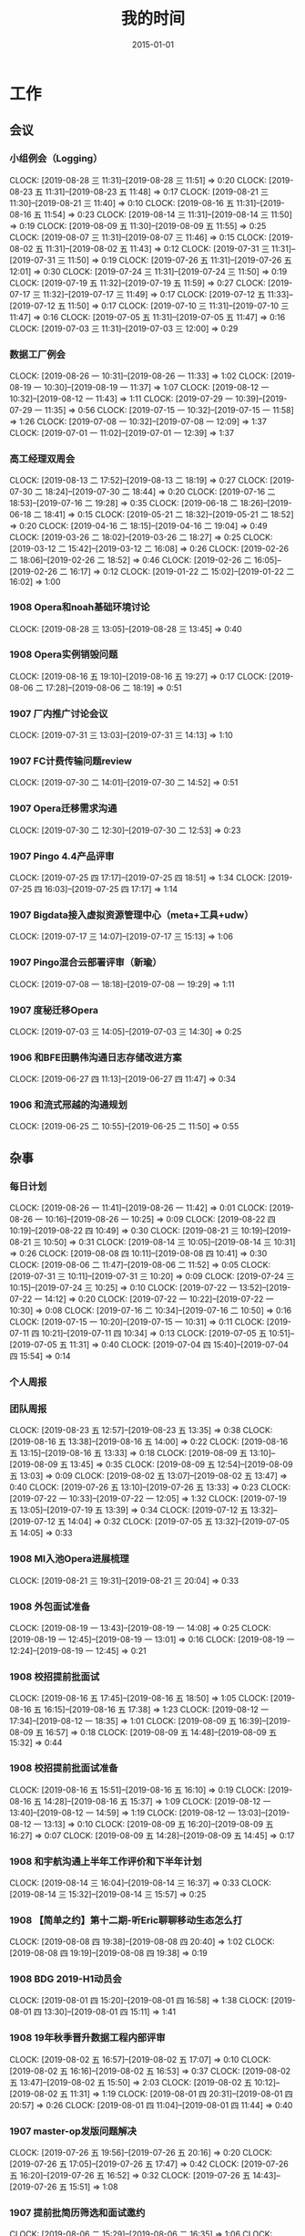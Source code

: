 #+TITLE: 我的时间
#+DATE: 2015-01-01

* 工作
** 会议
*** 小组例会（Logging）
    CLOCK: [2019-08-28 三 11:31]--[2019-08-28 三 11:51] =>  0:20
    CLOCK: [2019-08-23 五 11:31]--[2019-08-23 五 11:48] =>  0:17
    CLOCK: [2019-08-21 三 11:30]--[2019-08-21 三 11:40] =>  0:10
    CLOCK: [2019-08-16 五 11:31]--[2019-08-16 五 11:54] =>  0:23
    CLOCK: [2019-08-14 三 11:31]--[2019-08-14 三 11:50] =>  0:19
    CLOCK: [2019-08-09 五 11:30]--[2019-08-09 五 11:55] =>  0:25
    CLOCK: [2019-08-07 三 11:31]--[2019-08-07 三 11:46] =>  0:15
    CLOCK: [2019-08-02 五 11:31]--[2019-08-02 五 11:43] =>  0:12
    CLOCK: [2019-07-31 三 11:31]--[2019-07-31 三 11:50] =>  0:19
    CLOCK: [2019-07-26 五 11:31]--[2019-07-26 五 12:01] =>  0:30
    CLOCK: [2019-07-24 三 11:31]--[2019-07-24 三 11:50] =>  0:19
    CLOCK: [2019-07-19 五 11:32]--[2019-07-19 五 11:59] =>  0:27
    CLOCK: [2019-07-17 三 11:32]--[2019-07-17 三 11:49] =>  0:17
    CLOCK: [2019-07-12 五 11:33]--[2019-07-12 五 11:50] =>  0:17
    CLOCK: [2019-07-10 三 11:31]--[2019-07-10 三 11:47] =>  0:16
    CLOCK: [2019-07-05 五 11:31]--[2019-07-05 五 11:47] =>  0:16
    CLOCK: [2019-07-03 三 11:31]--[2019-07-03 三 12:00] =>  0:29
*** 数据工厂例会
    CLOCK: [2019-08-26 一 10:31]--[2019-08-26 一 11:33] =>  1:02
    CLOCK: [2019-08-19 一 10:30]--[2019-08-19 一 11:37] =>  1:07
    CLOCK: [2019-08-12 一 10:32]--[2019-08-12 一 11:43] =>  1:11
    CLOCK: [2019-07-29 一 10:39]--[2019-07-29 一 11:35] =>  0:56
    CLOCK: [2019-07-15 一 10:32]--[2019-07-15 一 11:58] =>  1:26
    CLOCK: [2019-07-08 一 10:32]--[2019-07-08 一 12:09] =>  1:37
    CLOCK: [2019-07-01 一 11:02]--[2019-07-01 一 12:39] =>  1:37
*** 高工经理双周会
    CLOCK: [2019-08-13 二 17:52]--[2019-08-13 二 18:19] =>  0:27
    CLOCK: [2019-07-30 二 18:24]--[2019-07-30 二 18:44] =>  0:20
    CLOCK: [2019-07-16 二 18:53]--[2019-07-16 二 19:28] =>  0:35
    CLOCK: [2019-06-18 二 18:26]--[2019-06-18 二 18:41] =>  0:15
    CLOCK: [2019-05-21 二 18:32]--[2019-05-21 二 18:52] =>  0:20
    CLOCK: [2019-04-16 二 18:15]--[2019-04-16 二 19:04] =>  0:49
    CLOCK: [2019-03-26 二 18:02]--[2019-03-26 二 18:27] =>  0:25
    CLOCK: [2019-03-12 二 15:42]--[2019-03-12 二 16:08] =>  0:26
    CLOCK: [2019-02-26 二 18:06]--[2019-02-26 二 18:52] =>  0:46
    CLOCK: [2019-02-26 二 16:05]--[2019-02-26 二 16:17] =>  0:12
    CLOCK: [2019-01-22 二 15:02]--[2019-01-22 二 16:02] =>  1:00
*** 1908 Opera和noah基础环境讨论
    CLOCK: [2019-08-28 三 13:05]--[2019-08-28 三 13:45] =>  0:40
*** 1908 Opera实例销毁问题
    CLOCK: [2019-08-16 五 19:10]--[2019-08-16 五 19:27] =>  0:17
    CLOCK: [2019-08-06 二 17:28]--[2019-08-06 二 18:19] =>  0:51
*** 1907 厂内推广讨论会议
    CLOCK: [2019-07-31 三 13:03]--[2019-07-31 三 14:13] =>  1:10
*** 1907 FC计费传输问题review
    CLOCK: [2019-07-30 二 14:01]--[2019-07-30 二 14:52] =>  0:51
*** 1907 Opera迁移需求沟通
    CLOCK: [2019-07-30 二 12:30]--[2019-07-30 二 12:53] =>  0:23
*** 1907 Pingo 4.4产品评审
    CLOCK: [2019-07-25 四 17:17]--[2019-07-25 四 18:51] =>  1:34
    CLOCK: [2019-07-25 四 16:03]--[2019-07-25 四 17:17] =>  1:14
*** 1907 Bigdata接入虚拟资源管理中心（meta+工具+udw）
    CLOCK: [2019-07-17 三 14:07]--[2019-07-17 三 15:13] =>  1:06
*** 1907 Pingo混合云部署评审（新瑜）
    CLOCK: [2019-07-08 一 18:18]--[2019-07-08 一 19:29] =>  1:11
*** 1907 度秘迁移Opera
    CLOCK: [2019-07-03 三 14:05]--[2019-07-03 三 14:30] =>  0:25
*** 1906 和BFE田鹏伟沟通日志存储改进方案
    CLOCK: [2019-06-27 四 11:13]--[2019-06-27 四 11:47] =>  0:34
*** 1906 和流式邢越的沟通规划
    CLOCK: [2019-06-25 二 10:55]--[2019-06-25 二 11:50] =>  0:55
** 杂事
*** 每日计划
    CLOCK: [2019-08-26 一 11:41]--[2019-08-26 一 11:42] =>  0:01
    CLOCK: [2019-08-26 一 10:16]--[2019-08-26 一 10:25] =>  0:09
    CLOCK: [2019-08-22 四 10:19]--[2019-08-22 四 10:49] =>  0:30
    CLOCK: [2019-08-21 三 10:19]--[2019-08-21 三 10:50] =>  0:31
    CLOCK: [2019-08-14 三 10:05]--[2019-08-14 三 10:31] =>  0:26
    CLOCK: [2019-08-08 四 10:11]--[2019-08-08 四 10:41] =>  0:30
    CLOCK: [2019-08-06 二 11:47]--[2019-08-06 二 11:52] =>  0:05
    CLOCK: [2019-07-31 三 10:11]--[2019-07-31 三 10:20] =>  0:09
    CLOCK: [2019-07-24 三 10:15]--[2019-07-24 三 10:25] =>  0:10
    CLOCK: [2019-07-22 一 13:52]--[2019-07-22 一 14:12] =>  0:20
    CLOCK: [2019-07-22 一 10:22]--[2019-07-22 一 10:30] =>  0:08
    CLOCK: [2019-07-16 二 10:34]--[2019-07-16 二 10:50] =>  0:16
    CLOCK: [2019-07-15 一 10:20]--[2019-07-15 一 10:31] =>  0:11
    CLOCK: [2019-07-11 四 10:21]--[2019-07-11 四 10:34] =>  0:13
    CLOCK: [2019-07-05 五 10:51]--[2019-07-05 五 11:31] =>  0:40
    CLOCK: [2019-07-04 四 15:40]--[2019-07-04 四 15:54] =>  0:14
*** 个人周报
*** 团队周报
    CLOCK: [2019-08-23 五 12:57]--[2019-08-23 五 13:35] =>  0:38
    CLOCK: [2019-08-16 五 13:38]--[2019-08-16 五 14:00] =>  0:22
    CLOCK: [2019-08-16 五 13:15]--[2019-08-16 五 13:33] =>  0:18
    CLOCK: [2019-08-09 五 13:10]--[2019-08-09 五 13:45] =>  0:35
    CLOCK: [2019-08-09 五 12:54]--[2019-08-09 五 13:03] =>  0:09
    CLOCK: [2019-08-02 五 13:07]--[2019-08-02 五 13:47] =>  0:40
    CLOCK: [2019-07-26 五 13:10]--[2019-07-26 五 13:33] =>  0:23
    CLOCK: [2019-07-22 一 10:33]--[2019-07-22 一 12:05] =>  1:32
    CLOCK: [2019-07-19 五 13:05]--[2019-07-19 五 13:39] =>  0:34
    CLOCK: [2019-07-12 五 13:32]--[2019-07-12 五 14:04] =>  0:32
    CLOCK: [2019-07-05 五 13:32]--[2019-07-05 五 14:05] =>  0:33
*** 1908 MI入池Opera进展梳理
    CLOCK: [2019-08-21 三 19:31]--[2019-08-21 三 20:04] =>  0:33
*** 1908 外包面试准备
    CLOCK: [2019-08-19 一 13:43]--[2019-08-19 一 14:08] =>  0:25
    CLOCK: [2019-08-19 一 12:45]--[2019-08-19 一 13:01] =>  0:16
    CLOCK: [2019-08-19 一 12:24]--[2019-08-19 一 12:45] =>  0:21
*** 1908 校招提前批面试
    CLOCK: [2019-08-16 五 17:45]--[2019-08-16 五 18:50] =>  1:05
    CLOCK: [2019-08-16 五 16:15]--[2019-08-16 五 17:38] =>  1:23
    CLOCK: [2019-08-12 一 17:34]--[2019-08-12 一 18:35] =>  1:01
    CLOCK: [2019-08-09 五 16:39]--[2019-08-09 五 16:57] =>  0:18
    CLOCK: [2019-08-09 五 14:48]--[2019-08-09 五 15:32] =>  0:44
*** 1908 校招提前批面试准备
    CLOCK: [2019-08-16 五 15:51]--[2019-08-16 五 16:10] =>  0:19
    CLOCK: [2019-08-16 五 14:28]--[2019-08-16 五 15:37] =>  1:09
    CLOCK: [2019-08-12 一 13:40]--[2019-08-12 一 14:59] =>  1:19
    CLOCK: [2019-08-12 一 13:03]--[2019-08-12 一 13:13] =>  0:10
    CLOCK: [2019-08-09 五 16:20]--[2019-08-09 五 16:27] =>  0:07
    CLOCK: [2019-08-09 五 14:28]--[2019-08-09 五 14:45] =>  0:17
*** 1908 和宇航沟通上半年工作评价和下半年计划
    CLOCK: [2019-08-14 三 16:04]--[2019-08-14 三 16:37] =>  0:33
    CLOCK: [2019-08-14 三 15:32]--[2019-08-14 三 15:57] =>  0:25
*** 1908 【简单之约】第十二期-听Eric聊聊移动生态怎么打
    CLOCK: [2019-08-08 四 19:38]--[2019-08-08 四 20:40] =>  1:02
    CLOCK: [2019-08-08 四 19:19]--[2019-08-08 四 19:38] =>  0:19
*** 1908 BDG 2019-H1动员会
    CLOCK: [2019-08-01 四 15:20]--[2019-08-01 四 16:58] =>  1:38
    CLOCK: [2019-08-01 四 13:30]--[2019-08-01 四 15:11] =>  1:41
*** 1908 19年秋季晋升数据工程内部评审
    CLOCK: [2019-08-02 五 16:57]--[2019-08-02 五 17:07] =>  0:10
    CLOCK: [2019-08-02 五 16:16]--[2019-08-02 五 16:53] =>  0:37
    CLOCK: [2019-08-02 五 13:47]--[2019-08-02 五 15:50] =>  2:03
    CLOCK: [2019-08-02 五 10:12]--[2019-08-02 五 11:31] =>  1:19
    CLOCK: [2019-08-01 四 20:31]--[2019-08-01 四 20:57] =>  0:26
    CLOCK: [2019-08-01 四 11:04]--[2019-08-01 四 11:44] =>  0:40
*** 1907 master-op发版问题解决
    CLOCK: [2019-07-26 五 19:56]--[2019-07-26 五 20:16] =>  0:20
    CLOCK: [2019-07-26 五 17:05]--[2019-07-26 五 17:47] =>  0:42
    CLOCK: [2019-07-26 五 16:20]--[2019-07-26 五 16:52] =>  0:32
    CLOCK: [2019-07-26 五 14:43]--[2019-07-26 五 15:51] =>  1:08
*** 1907 提前批简历筛选和面试邀约
    CLOCK: [2019-08-06 二 15:29]--[2019-08-06 二 16:35] =>  1:06
    CLOCK: [2019-07-24 三 17:42]--[2019-07-24 三 17:55] =>  0:13
*** 1907 Gaia平台调研
    CLOCK: [2019-07-23 二 12:56]--[2019-07-23 二 14:54] =>  1:58
    CLOCK: [2019-07-23 二 12:52]--[2019-07-23 二 12:56] =>  0:04
*** 1907 和凉神小刚讨论业界和技术
    CLOCK: [2019-07-22 一 13:10]--[2019-07-22 一 13:27] =>  0:17
*** 1907 Q3 OKR设定
    CLOCK: [2019-07-19 五 10:22]--[2019-07-19 五 11:29] =>  1:07
*** 1907 了解Robin@7月总监会：从战略到战略路径
    CLOCK: [2019-07-18 四 14:11]--[2019-07-18 四 14:51] =>  0:40
*** 1907 大数据的Opera产品线变更
    CLOCK: [2019-07-10 三 14:37]--[2019-07-10 三 16:24] =>  1:47
    CLOCK: [2019-07-10 三 12:59]--[2019-07-10 三 13:42] =>  0:43
*** 1907 Q2 NPS杂事
    CLOCK: [2019-07-03 三 21:56]--[2019-07-03 三 22:35] =>  0:39
*** 1907 柳洋MI培训
    CLOCK: [2019-07-02 二 16:05]--[2019-07-02 二 17:37] =>  1:32
    CLOCK: [2019-07-01 一 18:11]--[2019-07-01 一 19:24] =>  1:13
** 运维
*** MI 运维
    CLOCK: [2019-08-27 二 19:50]--[2019-08-27 二 20:15] =>  0:25
    CLOCK: [2019-08-20 二 12:30]--[2019-08-20 二 13:24] =>  0:54
    CLOCK: [2019-08-16 五 11:04]--[2019-08-16 五 11:31] =>  0:27
    CLOCK: [2019-08-15 四 19:07]--[2019-08-15 四 19:22] =>  0:15
    CLOCK: [2019-08-15 四 10:48]--[2019-08-15 四 11:09] =>  0:21
    CLOCK: [2019-08-13 二 16:43]--[2019-08-13 二 17:00] =>  0:17
    CLOCK: [2019-08-13 二 13:44]--[2019-08-13 二 14:11] =>  0:27
    CLOCK: [2019-08-13 二 11:40]--[2019-08-13 二 12:00] =>  0:20
    CLOCK: [2019-08-12 一 23:58]--[2019-08-13 二 00:07] =>  0:09
    CLOCK: [2019-08-08 四 14:23]--[2019-08-08 四 14:36] =>  0:13
    CLOCK: [2019-08-07 三 17:08]--[2019-08-07 三 17:14] =>  0:06
    CLOCK: [2019-08-07 三 16:30]--[2019-08-07 三 16:41] =>  0:11
    CLOCK: [2019-08-07 三 15:45]--[2019-08-07 三 16:10] =>  0:25
    CLOCK: [2019-08-07 三 14:40]--[2019-08-07 三 15:19] =>  0:39
    CLOCK: [2019-08-07 三 13:26]--[2019-08-07 三 13:30] =>  0:04
    CLOCK: [2019-08-06 二 16:37]--[2019-08-06 二 16:51] =>  0:14
    CLOCK: [2019-08-06 二 12:45]--[2019-08-06 二 13:12] =>  0:27
    CLOCK: [2019-08-06 二 10:26]--[2019-08-06 二 11:00] =>  0:34
    CLOCK: [2019-08-02 五 23:29]--[2019-08-03 六 01:06] =>  1:37
    CLOCK: [2019-08-01 四 19:38]--[2019-08-01 四 20:26] =>  0:48
    CLOCK: [2019-08-01 四 12:52]--[2019-08-01 四 13:00] =>  0:08
    CLOCK: [2019-08-01 四 10:22]--[2019-08-01 四 11:01] =>  0:39
    CLOCK: [2019-07-31 三 22:17]--[2019-07-31 三 23:25] =>  1:08
    CLOCK: [2019-07-31 三 14:17]--[2019-07-31 三 14:58] =>  0:41
    CLOCK: [2019-07-30 二 18:49]--[2019-07-30 二 19:10] =>  0:21
    CLOCK: [2019-07-29 一 18:52]--[2019-07-29 一 19:23] =>  0:31
    CLOCK: [2019-07-29 一 17:37]--[2019-07-29 一 17:46] =>  0:09
    CLOCK: [2019-07-29 一 17:02]--[2019-07-29 一 17:19] =>  0:17
    CLOCK: [2019-07-25 四 12:41]--[2019-07-25 四 12:52] =>  0:11
    CLOCK: [2019-07-23 二 15:04]--[2019-07-23 二 15:11] =>  0:07
    CLOCK: [2019-07-23 二 10:57]--[2019-07-23 二 11:52] =>  0:55
    CLOCK: [2019-07-23 二 10:30]--[2019-07-23 二 10:52] =>  0:22
    CLOCK: [2019-07-22 一 19:13]--[2019-07-22 一 19:23] =>  0:10
    CLOCK: [2019-07-15 一 14:16]--[2019-07-15 一 14:39] =>  0:23
    CLOCK: [2019-07-12 五 17:27]--[2019-07-12 五 17:38] =>  0:11
    CLOCK: [2019-07-12 五 15:29]--[2019-07-12 五 15:49] =>  0:20
    CLOCK: [2019-07-12 五 15:07]--[2019-07-12 五 15:19] =>  0:12
    CLOCK: [2019-07-11 四 10:54]--[2019-07-11 四 11:41] =>  0:47
    CLOCK: [2019-07-10 三 19:29]--[2019-07-10 三 19:35] =>  0:06
    CLOCK: [2019-07-10 三 11:49]--[2019-07-10 三 11:56] =>  0:07
    CLOCK: [2019-07-05 五 13:25]--[2019-07-05 五 13:31] =>  0:06
    CLOCK: [2019-07-05 五 12:24]--[2019-07-05 五 12:58] =>  0:34
    CLOCK: [2019-07-03 三 15:04]--[2019-07-03 三 15:29] =>  0:25
    CLOCK: [2019-07-03 三 00:05]--[2019-07-03 三 00:58] =>  0:53
    CLOCK: [2019-07-02 二 22:40]--[2019-07-02 二 23:48] =>  1:08
    CLOCK: [2019-07-02 二 15:09]--[2019-07-02 二 15:50] =>  0:41
    CLOCK: [2019-07-02 二 13:00]--[2019-07-02 二 13:10] =>  0:10
    CLOCK: [2019-07-01 一 19:44]--[2019-07-01 一 20:33] =>  0:49
*** Bigdata 值班
*** QA测试
    CLOCK: [2019-04-11 四 15:01]--[2019-04-11 四 15:27] =>  0:26
*** 1908 MI ZK Snapshot过大问题
    CLOCK: [2019-08-22 四 19:56]--[2019-08-22 四 20:12] =>  0:16
    CLOCK: [2019-08-22 四 16:03]--[2019-08-22 四 17:42] =>  1:39
    CLOCK: [2019-08-22 四 14:35]--[2019-08-22 四 15:08] =>  0:33
*** 1907 网盟DC延迟丢数据问题排查
    CLOCK: [2019-08-02 五 21:05]--[2019-08-02 五 21:24] =>  0:19
    CLOCK: [2019-08-02 五 20:43]--[2019-08-02 五 20:51] =>  0:08
    CLOCK: [2019-08-02 五 19:32]--[2019-08-02 五 20:21] =>  0:49
*** 1907 排查报警失灵问题
    CLOCK: [2019-07-31 三 19:32]--[2019-07-31 三 21:14] =>  1:42
    CLOCK: [2019-07-31 三 17:45]--[2019-07-31 三 17:53] =>  0:08
    CLOCK: [2019-07-31 三 16:46]--[2019-07-31 三 17:00] =>  0:14
    CLOCK: [2019-07-31 三 15:52]--[2019-07-31 三 16:10] =>  0:18
    CLOCK: [2019-07-31 三 10:44]--[2019-07-31 三 11:31] =>  0:47
    CLOCK: [2019-07-05 五 20:41]--[2019-07-05 五 21:37] =>  0:56
    CLOCK: [2019-07-05 五 19:10]--[2019-07-05 五 19:31] =>  0:21
    CLOCK: [2019-07-05 五 16:18]--[2019-07-05 五 17:37] =>  1:19
    CLOCK: [2019-07-05 五 15:20]--[2019-07-05 五 15:37] =>  0:17
*** 1907 排查分组打散新增节点故障问题
    CLOCK: [2019-07-25 四 20:04]--[2019-07-25 四 21:10] =>  1:06
    CLOCK: [2019-07-25 四 13:46]--[2019-07-25 四 14:30] =>  0:44
    CLOCK: [2019-07-25 四 10:27]--[2019-07-25 四 11:38] =>  1:11
*** 1907 排查bdcloud进度反复的问题
    CLOCK: [2019-07-24 三 13:53]--[2019-07-24 三 14:25] =>  0:32
    CLOCK: [2019-07-24 三 13:05]--[2019-07-24 三 13:20] =>  0:15
    CLOCK: [2019-07-23 二 17:35]--[2019-07-23 二 17:42] =>  0:07
    CLOCK: [2019-07-23 二 16:07]--[2019-07-23 二 17:13] =>  1:06
    CLOCK: [2019-07-23 二 15:11]--[2019-07-23 二 15:41] =>  0:30
*** 1907 7.19度秘某节点延迟问题
    CLOCK: [2019-07-19 五 17:09]--[2019-07-19 五 18:04] =>  0:55
    CLOCK: [2019-07-19 五 16:17]--[2019-07-19 五 16:25] =>  0:08
    CLOCK: [2019-07-19 五 14:52]--[2019-07-19 五 15:51] =>  0:59
    CLOCK: [2019-07-19 五 13:39]--[2019-07-19 五 14:17] =>  0:38
*** 1907 排查bjhw机房CPU单核占用过高问题
    CLOCK: [2019-07-24 三 10:32]--[2019-07-24 三 11:28] =>  0:56
    CLOCK: [2019-07-18 四 19:22]--[2019-07-18 四 19:45] =>  0:23
    CLOCK: [2019-07-18 四 16:49]--[2019-07-18 四 17:46] =>  0:57
    CLOCK: [2019-07-18 四 15:13]--[2019-07-18 四 16:41] =>  1:28
    CLOCK: [2019-07-18 四 12:41]--[2019-07-18 四 13:18] =>  0:37
    CLOCK: [2019-07-18 四 10:37]--[2019-07-18 四 11:45] =>  1:08
*** 1907 M1机房下线MI域名VIP迁移
    CLOCK: [2019-07-12 五 14:04]--[2019-07-12 五 14:30] =>  0:26
    CLOCK: [2019-07-11 四 19:46]--[2019-07-11 四 20:33] =>  0:47
*** 1907 凤巢Schema上传失败问题跟进
    CLOCK: [2019-07-05 五 14:41]--[2019-07-05 五 15:20] =>  0:39
*** 1906 BFE延迟问题跟进
    CLOCK: [2019-07-01 一 14:08]--[2019-07-01 一 14:14] =>  0:06
** MI 3.0 BFE
*** 1908 支持读seqfile
    CLOCK: [2019-08-19 一 20:39]--[2019-08-19 一 21:08] =>  0:29
    CLOCK: [2019-08-19 一 19:57]--[2019-08-19 一 20:27] =>  0:30
    CLOCK: [2019-08-19 一 18:41]--[2019-08-19 一 19:53] =>  1:12
    CLOCK: [2019-08-19 一 17:00]--[2019-08-19 一 17:30] =>  0:30
    CLOCK: [2019-08-19 一 15:42]--[2019-08-19 一 16:38] =>  0:56
    CLOCK: [2019-08-19 一 14:50]--[2019-08-19 一 15:28] =>  0:38
    CLOCK: [2019-08-18 日 14:37]--[2019-08-18 日 15:48] =>  1:11
    CLOCK: [2019-08-18 日 09:57]--[2019-08-18 日 10:04] =>  0:07
    CLOCK: [2019-08-17 六 17:18]--[2019-08-17 六 18:33] =>  1:15
    CLOCK: [2019-08-17 六 14:29]--[2019-08-17 六 15:44] =>  1:15
    CLOCK: [2019-08-17 六 10:14]--[2019-08-17 六 11:14] =>  1:00
    CLOCK: [2019-08-13 二 19:57]--[2019-08-13 二 21:30] =>  1:33
    CLOCK: [2019-08-13 二 19:14]--[2019-08-13 二 19:29] =>  0:15
    CLOCK: [2019-08-13 二 17:42]--[2019-08-13 二 17:50] =>  0:08
    CLOCK: [2019-08-13 二 17:00]--[2019-08-13 二 17:13] =>  0:13
    CLOCK: [2019-08-13 二 16:16]--[2019-08-13 二 16:30] =>  0:14
    CLOCK: [2019-08-12 一 15:07]--[2019-08-12 一 15:51] =>  0:44
*** 1908 支持Hadoop Streaming方式启动
    CLOCK: [2019-08-10 六 16:42]--[2019-08-10 六 18:23] =>  1:41
    CLOCK: [2019-08-10 六 14:58]--[2019-08-10 六 15:45] =>  0:47
    CLOCK: [2019-08-09 五 19:09]--[2019-08-09 五 21:00] =>  1:51
    CLOCK: [2019-08-09 五 17:39]--[2019-08-09 五 17:47] =>  0:08
    CLOCK: [2019-08-09 五 16:57]--[2019-08-09 五 17:27] =>  0:30
    CLOCK: [2019-08-09 五 16:38]--[2019-08-09 五 16:39] =>  0:01
    CLOCK: [2019-08-09 五 10:25]--[2019-08-09 五 11:11] =>  0:46
    CLOCK: [2019-08-08 四 21:04]--[2019-08-08 四 23:17] =>  2:13
    CLOCK: [2019-08-08 四 21:00]--[2019-08-08 四 21:01] =>  0:01
    CLOCK: [2019-08-07 三 11:48]--[2019-08-07 三 11:56] =>  0:08
    CLOCK: [2019-08-07 三 09:58]--[2019-08-07 三 11:31] =>  1:33
    CLOCK: [2019-08-06 二 14:47]--[2019-08-06 二 15:29] =>  0:42
    CLOCK: [2019-08-06 二 14:09]--[2019-08-06 二 14:15] =>  0:06
    CLOCK: [2019-08-06 二 13:13]--[2019-08-06 二 13:37] =>  0:24
*** 1907 实现AFS input
    CLOCK: [2019-07-31 三 10:20]--[2019-07-31 三 10:44] =>  0:24
    CLOCK: [2019-07-30 二 19:48]--[2019-07-30 二 20:52] =>  1:04
    CLOCK: [2019-07-30 二 15:09]--[2019-07-30 二 17:37] =>  2:28
    CLOCK: [2019-07-30 二 13:24]--[2019-07-30 二 13:54] =>  0:30
    CLOCK: [2019-07-30 二 11:28]--[2019-07-30 二 11:44] =>  0:16
    CLOCK: [2019-07-30 二 10:08]--[2019-07-30 二 11:06] =>  0:58
*** 1907 一期拆分icafe
    CLOCK: [2019-07-29 一 19:24]--[2019-07-29 一 21:28] =>  2:04
*** 1907 项目周报
    CLOCK: [2019-08-19 一 00:55]--[2019-08-19 一 00:59] =>  0:04
    CLOCK: [2019-07-29 一 21:52]--[2019-07-29 一 22:07] =>  0:15
    CLOCK: [2019-07-22 一 19:43]--[2019-07-22 一 20:04] =>  0:21
*** 1907 BFE改造拆解和排期
    CLOCK: [2019-07-16 二 13:44]--[2019-07-16 二 15:04] =>  1:20
    CLOCK: [2019-07-16 二 12:55]--[2019-07-16 二 13:08] =>  0:13
*** 1907 BFE改造方案设计
    CLOCK: [2019-07-15 一 17:01]--[2019-07-15 一 17:34] =>  0:33
    CLOCK: [2019-07-12 五 14:31]--[2019-07-12 五 14:59] =>  0:28
    CLOCK: [2019-07-12 五 12:55]--[2019-07-12 五 13:25] =>  0:30
    CLOCK: [2019-07-12 五 11:50]--[2019-07-12 五 12:05] =>  0:15
    CLOCK: [2019-07-12 五 10:33]--[2019-07-12 五 11:33] =>  1:00
    CLOCK: [2019-07-03 三 16:00]--[2019-07-03 三 17:07] =>  1:07
    CLOCK: [2019-07-03 三 15:29]--[2019-07-03 三 15:51] =>  0:22
    CLOCK: [2019-07-03 三 13:24]--[2019-07-03 三 14:04] =>  0:40
    CLOCK: [2019-07-03 三 13:02]--[2019-07-03 三 13:12] =>  0:10
** MI 上云
*** 1907 解决iframe路由问题
    CLOCK: [2019-07-17 三 20:12]--[2019-07-17 三 20:40] =>  0:28
    CLOCK: [2019-07-17 三 18:57]--[2019-07-17 三 19:29] =>  0:32
    CLOCK: [2019-07-16 二 21:35]--[2019-07-16 二 21:47] =>  0:12
    CLOCK: [2019-07-16 二 20:54]--[2019-07-16 二 21:16] =>  0:22
    CLOCK: [2019-07-16 二 19:32]--[2019-07-16 二 20:17] =>  0:45
    CLOCK: [2019-07-16 二 15:52]--[2019-07-16 二 16:36] =>  0:44
    CLOCK: [2019-07-16 二 15:18]--[2019-07-16 二 15:42] =>  0:24
*** 1907 Pingo物理表和映射表支持讨论以及iframe路径路由讨论
    CLOCK: [2019-07-16 二 10:55]--[2019-07-16 二 11:51] =>  0:56
*** 1907 任务耗时计算优化
    CLOCK: [2019-07-10 三 13:43]--[2019-07-10 三 14:37] =>  0:54
    CLOCK: [2019-07-10 三 10:43]--[2019-07-10 三 11:31] =>  0:48
    CLOCK: [2019-07-10 三 10:24]--[2019-07-10 三 10:41] =>  0:17
*** 1905 MI的调度插件打包并合入Pingo的agile流水线
    CLOCK: [2019-05-28 二 17:08]--[2019-05-28 二 17:46] =>  0:38
    CLOCK: [2019-05-28 二 16:38]--[2019-05-28 二 17:02] =>  0:24
*** 1905 云上非自动建表流程完善
    CLOCK: [2019-05-22 三 16:17]--[2019-05-22 三 17:08] =>  0:51
    CLOCK: [2019-05-22 三 15:16]--[2019-05-22 三 16:15] =>  0:59
    CLOCK: [2019-05-22 三 13:45]--[2019-05-22 三 15:03] =>  1:18
    CLOCK: [2019-05-22 三 12:53]--[2019-05-22 三 13:04] =>  0:11
    CLOCK: [2019-05-22 三 10:38]--[2019-05-22 三 11:31] =>  0:53
    CLOCK: [2019-05-21 二 13:49]--[2019-05-21 二 14:29] =>  0:40
*** 1905 云上MI bug修复
    CLOCK: [2019-05-20 一 21:15]--[2019-05-20 一 21:23] =>  0:08
    CLOCK: [2019-05-20 一 19:57]--[2019-05-20 一 20:59] =>  1:02
    CLOCK: [2019-05-20 一 16:50]--[2019-05-20 一 18:44] =>  1:54
    CLOCK: [2019-05-20 一 14:49]--[2019-05-20 一 16:26] =>  1:37
*** 1903 上云联调测试
    CLOCK: [2019-04-16 二 17:37]--[2019-04-16 二 17:54] =>  0:17
    CLOCK: [2019-04-04 四 17:49]--[2019-04-04 四 19:48] =>  1:59
    CLOCK: [2019-04-04 四 15:19]--[2019-04-04 四 16:01] =>  0:42
    CLOCK: [2019-04-04 四 14:56]--[2019-04-04 四 15:13] =>  0:17
    CLOCK: [2019-04-04 四 13:36]--[2019-04-04 四 13:59] =>  0:23
    CLOCK: [2019-04-03 三 16:35]--[2019-04-03 三 17:38] =>  1:03
    CLOCK: [2019-04-02 二 16:25]--[2019-04-02 二 17:09] =>  0:44
    CLOCK: [2019-04-02 二 15:04]--[2019-04-02 二 15:53] =>  0:49
    CLOCK: [2019-04-02 二 13:09]--[2019-04-02 二 14:21] =>  1:12
    CLOCK: [2019-04-02 二 11:08]--[2019-04-02 二 11:58] =>  0:50
    CLOCK: [2019-04-02 二 10:27]--[2019-04-02 二 11:08] =>  0:41
*** 1903 例行调度功能
    CLOCK: [2019-04-03 三 20:33]--[2019-04-03 三 20:52] =>  0:19
    CLOCK: [2019-04-03 三 19:05]--[2019-04-03 三 20:07] =>  1:02
    CLOCK: [2019-04-03 三 13:59]--[2019-04-03 三 15:00] =>  1:01
    CLOCK: [2019-04-03 三 12:50]--[2019-04-03 三 13:30] =>  0:40
    CLOCK: [2019-04-03 三 11:20]--[2019-04-03 三 11:40] =>  0:20
    CLOCK: [2019-04-03 三 10:28]--[2019-04-03 三 11:16] =>  0:48
    CLOCK: [2019-04-03 三 07:58]--[2019-04-03 三 09:14] =>  1:16
    CLOCK: [2019-04-03 三 02:57]--[2019-04-03 三 03:17] =>  0:20
    CLOCK: [2019-04-03 三 02:18]--[2019-04-03 三 02:45] =>  0:27
    CLOCK: [2019-04-03 三 01:21]--[2019-04-03 三 02:12] =>  0:51
    CLOCK: [2019-04-03 三 00:14]--[2019-04-03 三 01:09] =>  0:55
    CLOCK: [2019-04-02 二 19:50]--[2019-04-02 二 22:02] =>  2:12
    CLOCK: [2019-04-02 二 17:09]--[2019-04-02 二 17:46] =>  0:37
    CLOCK: [2019-04-02 二 15:53]--[2019-04-02 二 16:20] =>  0:27
    CLOCK: [2019-04-01 一 21:20]--[2019-04-01 一 21:30] =>  0:10
    CLOCK: [2019-04-01 一 19:34]--[2019-04-01 一 20:55] =>  1:21
    CLOCK: [2019-04-01 一 17:25]--[2019-04-01 一 17:46] =>  0:21
    CLOCK: [2019-04-01 一 16:03]--[2019-04-01 一 16:30] =>  0:27
*** 1903 REST: 创建/修改传输任务重构
    CLOCK: [2019-04-01 一 16:30]--[2019-04-01 一 16:47] =>  0:17
    CLOCK: [2019-04-01 一 14:50]--[2019-04-01 一 15:26] =>  0:36
    CLOCK: [2019-04-01 一 13:06]--[2019-04-01 一 14:18] =>  1:12
    CLOCK: [2019-04-01 一 11:33]--[2019-04-01 一 11:48] =>  0:15
    CLOCK: [2019-04-01 一 00:54]--[2019-04-01 一 01:53] =>  0:59
    CLOCK: [2019-03-31 日 18:43]--[2019-03-31 日 19:40] =>  0:57
    CLOCK: [2019-03-31 日 16:42]--[2019-03-31 日 17:22] =>  0:40
    CLOCK: [2019-03-31 日 16:20]--[2019-03-31 日 16:30] =>  0:10
    CLOCK: [2019-03-31 日 15:37]--[2019-03-31 日 16:15] =>  0:38
    CLOCK: [2019-03-31 日 13:50]--[2019-03-31 日 14:37] =>  0:47
    CLOCK: [2019-03-31 日 12:16]--[2019-03-31 日 13:26] =>  1:10
    CLOCK: [2019-03-31 日 10:18]--[2019-03-31 日 11:23] =>  1:05
    CLOCK: [2019-03-30 六 23:08]--[2019-03-30 六 23:41] =>  0:33
    CLOCK: [2019-03-30 六 20:34]--[2019-03-30 六 21:11] =>  0:37
    CLOCK: [2019-03-30 六 19:37]--[2019-03-30 六 20:22] =>  0:45
    CLOCK: [2019-03-30 六 16:38]--[2019-03-30 六 16:59] =>  0:21
    CLOCK: [2019-03-30 六 09:20]--[2019-03-30 六 10:29] =>  1:09
    CLOCK: [2019-03-29 五 20:02]--[2019-03-29 五 20:45] =>  0:43
    CLOCK: [2019-03-29 五 13:47]--[2019-03-29 五 14:47] =>  1:00
    CLOCK: [2019-03-29 五 13:16]--[2019-03-29 五 13:34] =>  0:18
    CLOCK: [2019-03-29 五 12:48]--[2019-03-29 五 13:03] =>  0:15
    CLOCK: [2019-03-29 五 11:21]--[2019-03-29 五 11:32] =>  0:11
    CLOCK: [2019-03-29 五 10:20]--[2019-03-29 五 10:50] =>  0:30
    CLOCK: [2019-03-28 四 21:39]--[2019-03-28 四 22:15] =>  0:36
    CLOCK: [2019-03-28 四 20:03]--[2019-03-28 四 20:51] =>  0:48
    CLOCK: [2019-03-28 四 18:43]--[2019-03-28 四 19:39] =>  0:56
    CLOCK: [2019-03-28 四 16:08]--[2019-03-28 四 17:52] =>  1:44
    CLOCK: [2019-03-28 四 15:41]--[2019-03-28 四 16:06] =>  0:25
    CLOCK: [2019-03-28 四 14:57]--[2019-03-28 四 15:23] =>  0:26
    CLOCK: [2019-03-28 四 14:18]--[2019-03-28 四 14:50] =>  0:32
    CLOCK: [2019-03-28 四 13:54]--[2019-03-28 四 14:12] =>  0:18
    CLOCK: [2019-03-28 四 12:54]--[2019-03-28 四 13:31] =>  0:37
    CLOCK: [2019-03-28 四 10:51]--[2019-03-28 四 11:54] =>  1:03
    CLOCK: [2019-03-28 四 09:42]--[2019-03-28 四 10:23] =>  0:41
    CLOCK: [2019-03-28 四 02:01]--[2019-03-28 四 03:02] =>  1:01
    CLOCK: [2019-03-27 三 21:30]--[2019-03-27 三 21:53] =>  0:23
    CLOCK: [2019-03-27 三 19:00]--[2019-03-27 三 21:09] =>  2:09
    CLOCK: [2019-03-27 三 17:48]--[2019-03-27 三 17:57] =>  0:09
    CLOCK: [2019-03-27 三 14:28]--[2019-03-27 三 14:51] =>  0:23
    CLOCK: [2019-03-27 三 13:32]--[2019-03-27 三 13:59] =>  0:27
    CLOCK: [2019-03-27 三 11:55]--[2019-03-27 三 12:04] =>  0:09
    CLOCK: [2019-03-27 三 11:07]--[2019-03-27 三 11:31] =>  0:24
    CLOCK: [2019-03-27 三 10:17]--[2019-03-27 三 10:51] =>  0:34
    CLOCK: [2019-03-26 二 22:03]--[2019-03-26 二 22:36] =>  0:33
    CLOCK: [2019-03-26 二 20:56]--[2019-03-26 二 21:46] =>  0:50
    CLOCK: [2019-03-26 二 10:23]--[2019-03-26 二 11:26] =>  1:03
    CLOCK: [2019-03-25 一 14:20]--[2019-03-25 一 16:02] =>  1:42
    CLOCK: [2019-03-25 一 13:15]--[2019-03-25 一 13:30] =>  0:15
    CLOCK: [2019-03-25 一 02:29]--[2019-03-25 一 02:35] =>  0:06
    CLOCK: [2019-03-25 一 01:19]--[2019-03-25 一 01:23] =>  0:04
    CLOCK: [2019-03-20 三 16:03]--[2019-03-20 三 16:36] =>  0:33
    CLOCK: [2019-03-20 三 14:40]--[2019-03-20 三 15:06] =>  0:26
    CLOCK: [2019-03-17 日 12:07]--[2019-03-17 日 12:30] =>  0:23
    CLOCK: [2019-03-17 日 10:42]--[2019-03-17 日 10:55] =>  0:13
    CLOCK: [2019-03-07 四 20:22]--[2019-03-07 四 20:32] =>  0:10
    CLOCK: [2019-03-07 四 19:03]--[2019-03-07 四 19:48] =>  0:45
    CLOCK: [2019-03-07 四 17:02]--[2019-03-07 四 17:47] =>  0:45
    CLOCK: [2019-03-07 四 10:13]--[2019-03-07 四 11:57] =>  1:44
    CLOCK: [2019-03-06 三 21:11]--[2019-03-06 三 21:25] =>  0:14
    CLOCK: [2019-03-06 三 20:12]--[2019-03-06 三 21:09] =>  0:57
    CLOCK: [2019-03-06 三 19:42]--[2019-03-06 三 20:03] =>  0:21
    CLOCK: [2019-03-06 三 15:50]--[2019-03-06 三 16:53] =>  1:03
    CLOCK: [2019-03-06 三 15:17]--[2019-03-06 三 15:49] =>  0:32
    CLOCK: [2019-03-06 三 14:14]--[2019-03-06 三 15:07] =>  0:53
    CLOCK: [2019-03-06 三 13:46]--[2019-03-06 三 14:11] =>  0:25
    CLOCK: [2019-03-06 三 10:47]--[2019-03-06 三 11:31] =>  0:44
    CLOCK: [2019-03-06 三 09:51]--[2019-03-06 三 10:45] =>  0:54
    CLOCK: [2019-03-05 二 20:51]--[2019-03-05 二 21:39] =>  0:48
    CLOCK: [2019-03-05 二 19:02]--[2019-03-05 二 20:48] =>  1:46
    CLOCK: [2019-03-05 二 17:54]--[2019-03-05 二 17:57] =>  0:03
    CLOCK: [2019-03-05 二 17:36]--[2019-03-05 二 17:45] =>  0:09
    CLOCK: [2019-03-05 二 15:56]--[2019-03-05 二 16:03] =>  0:07
    CLOCK: [2019-03-05 二 15:08]--[2019-03-05 二 15:33] =>  0:25
    CLOCK: [2019-03-05 二 14:15]--[2019-03-05 二 14:49] =>  0:34
    CLOCK: [2019-03-05 二 10:35]--[2019-03-05 二 11:53] =>  1:18
*** 1903 REST：文档撰写
    CLOCK: [2019-03-20 三 13:46]--[2019-03-20 三 14:13] =>  0:27
    CLOCK: [2019-03-20 三 13:04]--[2019-03-20 三 13:35] =>  0:31
    CLOCK: [2019-03-20 三 11:34]--[2019-03-20 三 11:54] =>  0:20
    CLOCK: [2019-03-20 三 11:00]--[2019-03-20 三 11:16] =>  0:16
    CLOCK: [2019-03-20 三 10:17]--[2019-03-20 三 10:53] =>  0:36
    CLOCK: [2019-03-18 一 16:48]--[2019-03-18 一 17:08] =>  0:20
    CLOCK: [2019-03-18 一 16:40]--[2019-03-18 一 16:45] =>  0:05
    CLOCK: [2019-03-18 一 13:41]--[2019-03-18 一 13:58] =>  0:17
    CLOCK: [2019-03-18 一 13:07]--[2019-03-18 一 13:39] =>  0:32
    CLOCK: [2019-03-18 一 10:11]--[2019-03-18 一 10:32] =>  0:21
    CLOCK: [2019-03-17 日 09:24]--[2019-03-17 日 09:59] =>  0:35
    CLOCK: [2019-03-15 五 21:21]--[2019-03-15 五 22:22] =>  1:01
*** 1903 REST：继续完善
    CLOCK: [2019-03-15 五 19:05]--[2019-03-15 五 20:28] =>  1:23
    CLOCK: [2019-03-15 五 16:40]--[2019-03-15 五 17:16] =>  0:36
    CLOCK: [2019-03-15 五 16:03]--[2019-03-15 五 16:23] =>  0:20
    CLOCK: [2019-03-15 五 15:20]--[2019-03-15 五 15:50] =>  0:30
    CLOCK: [2019-03-15 五 14:18]--[2019-03-15 五 14:59] =>  0:41
    CLOCK: [2019-03-15 五 10:24]--[2019-03-15 五 11:00] =>  0:36
    CLOCK: [2019-03-14 四 20:21]--[2019-03-14 四 21:19] =>  0:58
    CLOCK: [2019-03-14 四 13:21]--[2019-03-14 四 15:34] =>  2:13
    CLOCK: [2019-03-14 四 11:48]--[2019-03-14 四 11:50] =>  0:02
    CLOCK: [2019-03-14 四 10:25]--[2019-03-14 四 11:29] =>  1:04
    CLOCK: [2019-03-13 三 20:28]--[2019-03-13 三 20:51] =>  0:23
    CLOCK: [2019-03-13 三 19:07]--[2019-03-13 三 20:15] =>  1:08
    CLOCK: [2019-03-13 三 16:47]--[2019-03-13 三 17:34] =>  0:47
    CLOCK: [2019-03-13 三 16:08]--[2019-03-13 三 16:23] =>  0:15
    CLOCK: [2019-03-13 三 13:59]--[2019-03-13 三 16:06] =>  2:07
    CLOCK: [2019-03-13 三 11:39]--[2019-03-13 三 11:48] =>  0:09
    CLOCK: [2019-03-13 三 11:01]--[2019-03-13 三 11:31] =>  0:30
    CLOCK: [2019-03-12 二 22:02]--[2019-03-12 二 22:16] =>  0:14
    CLOCK: [2019-03-12 二 19:41]--[2019-03-12 二 20:59] =>  1:18
    CLOCK: [2019-03-12 二 16:08]--[2019-03-12 二 17:38] =>  1:30
    CLOCK: [2019-03-12 二 15:33]--[2019-03-12 二 15:40] =>  0:07
    CLOCK: [2019-03-12 二 14:15]--[2019-03-12 二 15:08] =>  0:53
    CLOCK: [2019-03-12 二 11:32]--[2019-03-12 二 11:56] =>  0:24
    CLOCK: [2019-03-12 二 10:14]--[2019-03-12 二 11:11] =>  0:57
    CLOCK: [2019-03-11 一 19:33]--[2019-03-11 一 20:20] =>  0:47
    CLOCK: [2019-03-11 一 18:51]--[2019-03-11 一 19:31] =>  0:40
    CLOCK: [2019-03-11 一 17:41]--[2019-03-11 一 17:52] =>  0:11
    CLOCK: [2019-03-11 一 16:39]--[2019-03-11 一 17:25] =>  0:46
    CLOCK: [2019-03-11 一 15:11]--[2019-03-11 一 16:07] =>  0:56
    CLOCK: [2019-03-11 一 14:05]--[2019-03-11 一 15:08] =>  1:03
    CLOCK: [2019-03-11 一 00:40]--[2019-03-11 一 01:23] =>  0:43
    CLOCK: [2019-03-10 日 21:47]--[2019-03-10 日 23:33] =>  1:46
    CLOCK: [2019-03-10 日 19:35]--[2019-03-10 日 20:43] =>  1:08
    CLOCK: [2019-03-10 日 13:18]--[2019-03-10 日 14:35] =>  1:17
    CLOCK: [2019-03-10 日 11:38]--[2019-03-10 日 12:52] =>  1:14
    CLOCK: [2019-03-10 日 10:50]--[2019-03-10 日 11:03] =>  0:13
    CLOCK: [2019-03-09 六 17:38]--[2019-03-09 六 19:00] =>  1:22
    CLOCK: [2019-03-09 六 15:00]--[2019-03-09 六 16:21] =>  1:21
    CLOCK: [2019-03-08 五 21:24]--[2019-03-08 五 21:41] =>  0:17
    CLOCK: [2019-03-08 五 19:07]--[2019-03-08 五 19:52] =>  0:45
    CLOCK: [2019-03-08 五 17:00]--[2019-03-08 五 17:30] =>  0:30
    CLOCK: [2019-03-07 四 21:15]--[2019-03-07 四 21:40] =>  0:25
*** 1903 上云联调排期讨论
    CLOCK: [2019-03-22 五 17:27]--[2019-03-22 五 17:49] =>  0:22
    CLOCK: [2019-03-07 四 16:02]--[2019-03-07 四 16:55] =>  0:53
*** 1902 HTTP API整理入库
    CLOCK: [2019-03-04 一 19:05]--[2019-03-04 一 20:22] =>  1:17
    CLOCK: [2019-03-04 一 15:39]--[2019-03-04 一 17:41] =>  2:02
    CLOCK: [2019-03-04 一 15:10]--[2019-03-04 一 15:30] =>  0:20
    CLOCK: [2019-03-04 一 13:45]--[2019-03-04 一 14:52] =>  1:07
    CLOCK: [2019-03-04 一 10:31]--[2019-03-04 一 10:59] =>  0:28
    CLOCK: [2019-03-01 五 17:11]--[2019-03-01 五 17:30] =>  0:19
    CLOCK: [2019-03-01 五 15:32]--[2019-03-01 五 16:09] =>  0:37
    CLOCK: [2019-03-01 五 14:24]--[2019-03-01 五 15:03] =>  0:39
    CLOCK: [2019-03-01 五 10:03]--[2019-03-01 五 11:31] =>  1:28
    CLOCK: [2019-02-28 四 15:22]--[2019-02-28 四 16:12] =>  0:50
    CLOCK: [2019-02-28 四 14:58]--[2019-02-28 四 15:00] =>  0:02
    CLOCK: [2019-02-28 四 14:10]--[2019-02-28 四 14:54] =>  0:44
    CLOCK: [2019-02-28 四 10:30]--[2019-02-28 四 11:13] =>  0:43
    CLOCK: [2019-02-27 三 20:58]--[2019-02-27 三 21:10] =>  0:12
    CLOCK: [2019-02-27 三 19:23]--[2019-02-27 三 20:40] =>  1:17
    CLOCK: [2019-02-27 三 13:32]--[2019-02-27 三 15:20] =>  1:48
    CLOCK: [2019-02-26 二 17:49]--[2019-02-26 二 18:00] =>  0:11
    CLOCK: [2019-02-26 二 15:48]--[2019-02-26 二 16:05] =>  0:17
*** 1902 Q1进展梳理和计划
    CLOCK: [2019-02-22 五 19:23]--[2019-02-22 五 19:34] =>  0:11
    CLOCK: [2019-02-22 五 15:19]--[2019-02-22 五 15:49] =>  0:30
*** 1901 数据工厂Q1排期
    CLOCK: [2019-01-03 四 23:45]--[2019-01-04 五 00:24] =>  0:39
    CLOCK: [2019-01-03 四 19:05]--[2019-01-03 四 19:54] =>  0:49
*** 1809 上云工作梳理
    CLOCK: [2018-09-12 三 16:05]--[2018-09-12 三 16:19] =>  0:14
*** 1809 功能需求讨论
    CLOCK: [2018-09-12 三 15:07]--[2018-09-12 三 16:01] =>  0:54
    CLOCK: [2018-09-03 一 16:01]--[2018-09-03 一 16:54] =>  0:53
    CLOCK: [2018-09-03 一 15:22]--[2018-09-03 一 16:00] =>  0:38
*** 1808 Pingo上云方案讨论
    CLOCK: [2018-08-27 一 17:09]--[2018-08-27 一 18:10] =>  1:01
** MI 2.9
*** 1908 Matrix/Opera销毁实例回调API
*** 1908 解决baidu-rpc出core问题
    CLOCK: [2019-08-28 三 22:33]--[2019-08-28 三 23:07] =>  0:34
    CLOCK: [2019-08-28 三 21:42]--[2019-08-28 三 22:22] =>  0:40
    CLOCK: [2019-08-28 三 21:18]--[2019-08-28 三 21:20] =>  0:02
    CLOCK: [2019-08-28 三 18:26]--[2019-08-28 三 20:23] =>  1:57
    CLOCK: [2019-08-28 三 17:25]--[2019-08-28 三 17:48] =>  0:23
    CLOCK: [2019-08-28 三 17:04]--[2019-08-28 三 17:20] =>  0:16
    CLOCK: [2019-08-28 三 16:05]--[2019-08-28 三 17:03] =>  0:58
    CLOCK: [2019-08-28 三 15:16]--[2019-08-28 三 15:36] =>  0:20
    CLOCK: [2019-08-28 三 14:29]--[2019-08-28 三 15:09] =>  0:40
    CLOCK: [2019-08-28 三 13:45]--[2019-08-28 三 14:22] =>  0:37
    CLOCK: [2019-08-28 三 12:48]--[2019-08-28 三 12:59] =>  0:11
    CLOCK: [2019-08-28 三 11:29]--[2019-08-28 三 11:31] =>  0:02
    CLOCK: [2019-08-28 三 10:31]--[2019-08-28 三 11:29] =>  0:58
*** 1908 sofa-pbrpc改造为baidu-rpc
    CLOCK: [2019-08-27 二 21:37]--[2019-08-27 二 22:23] =>  0:46
    CLOCK: [2019-08-27 二 20:15]--[2019-08-27 二 21:11] =>  0:56
    CLOCK: [2019-08-27 二 17:46]--[2019-08-27 二 17:49] =>  0:03
    CLOCK: [2019-08-27 二 17:20]--[2019-08-27 二 17:24] =>  0:04
    CLOCK: [2019-08-27 二 15:16]--[2019-08-27 二 17:01] =>  1:45
    CLOCK: [2019-08-27 二 12:57]--[2019-08-27 二 13:00] =>  0:03
    CLOCK: [2019-08-27 二 11:09]--[2019-08-27 二 11:30] =>  0:21
    CLOCK: [2019-08-26 一 22:01]--[2019-08-26 一 22:16] =>  0:15
    CLOCK: [2019-08-26 一 19:40]--[2019-08-26 一 21:41] =>  2:01
    CLOCK: [2019-08-26 一 18:29]--[2019-08-26 一 18:37] =>  0:08
    CLOCK: [2019-08-26 一 17:28]--[2019-08-26 一 17:39] =>  0:11
    CLOCK: [2019-08-24 六 17:21]--[2019-08-24 六 18:27] =>  1:06
    CLOCK: [2019-08-24 六 16:18]--[2019-08-24 六 16:30] =>  0:12
    CLOCK: [2019-08-23 五 13:55]--[2019-08-23 五 15:03] =>  1:08
    CLOCK: [2019-08-23 五 12:41]--[2019-08-23 五 12:57] =>  0:16
    CLOCK: [2019-08-23 五 10:15]--[2019-08-23 五 11:31] =>  1:16
    CLOCK: [2019-08-22 四 19:23]--[2019-08-22 四 19:56] =>  0:33
    CLOCK: [2019-08-22 四 18:52]--[2019-08-22 四 19:09] =>  0:17
    CLOCK: [2019-08-22 四 13:29]--[2019-08-22 四 14:35] =>  1:06
    CLOCK: [2019-08-22 四 10:49]--[2019-08-22 四 11:45] =>  0:56
    CLOCK: [2019-08-21 三 18:53]--[2019-08-21 三 19:30] =>  0:37
    CLOCK: [2019-08-21 三 17:29]--[2019-08-21 三 17:42] =>  0:13
    CLOCK: [2019-08-21 三 17:02]--[2019-08-21 三 17:29] =>  0:27
    CLOCK: [2019-08-21 三 15:10]--[2019-08-21 三 16:20] =>  1:10
    CLOCK: [2019-08-21 三 14:29]--[2019-08-21 三 15:03] =>  0:34
    CLOCK: [2019-08-21 三 13:36]--[2019-08-21 三 14:26] =>  0:50
    CLOCK: [2019-08-21 三 12:40]--[2019-08-21 三 13:00] =>  0:20
    CLOCK: [2019-08-21 三 10:50]--[2019-08-21 三 11:30] =>  0:40
    CLOCK: [2019-08-20 二 16:14]--[2019-08-20 二 16:49] =>  0:35
    CLOCK: [2019-08-20 二 14:51]--[2019-08-20 二 15:55] =>  1:04
    CLOCK: [2019-08-20 二 13:24]--[2019-08-20 二 14:22] =>  0:58
    CLOCK: [2019-08-20 二 10:50]--[2019-08-20 二 11:45] =>  0:55
*** 1908 nimos构建发布流程
    CLOCK: [2019-08-16 五 10:22]--[2019-08-16 五 11:04] =>  0:42
    CLOCK: [2019-08-15 四 21:35]--[2019-08-15 四 22:55] =>  1:20
    CLOCK: [2019-08-15 四 19:42]--[2019-08-15 四 21:02] =>  1:20
    CLOCK: [2019-08-15 四 16:54]--[2019-08-15 四 17:13] =>  0:19
*** 1908 nimos迁移icode
    CLOCK: [2019-08-15 四 15:42]--[2019-08-15 四 16:54] =>  1:12
    CLOCK: [2019-08-15 四 15:15]--[2019-08-15 四 15:24] =>  0:09
    CLOCK: [2019-08-15 四 13:26]--[2019-08-15 四 14:43] =>  1:17
    CLOCK: [2019-08-15 四 11:09]--[2019-08-15 四 11:45] =>  0:36
    CLOCK: [2019-08-15 四 10:22]--[2019-08-15 四 10:48] =>  0:26
    CLOCK: [2019-08-14 三 23:25]--[2019-08-14 三 23:46] =>  0:21
    CLOCK: [2019-08-14 三 21:49]--[2019-08-14 三 22:43] =>  0:54
    CLOCK: [2019-08-14 三 19:13]--[2019-08-14 三 20:33] =>  1:20
    CLOCK: [2019-08-14 三 17:38]--[2019-08-14 三 17:44] =>  0:06
    CLOCK: [2019-08-14 三 16:37]--[2019-08-14 三 17:33] =>  0:56
    CLOCK: [2019-08-14 三 15:29]--[2019-08-14 三 15:32] =>  0:03
    CLOCK: [2019-08-14 三 13:28]--[2019-08-14 三 15:12] =>  1:44
    CLOCK: [2019-08-14 三 10:38]--[2019-08-14 三 11:31] =>  0:53
*** 1908 MI 2.9的icafe卡片创建
    CLOCK: [2019-08-06 二 11:00]--[2019-08-06 二 11:37] =>  0:37
*** 1907 MI支持压缩发布推广
    CLOCK: [2019-07-11 四 15:17]--[2019-07-11 四 15:45] =>  0:28
    CLOCK: [2019-07-10 三 19:35]--[2019-07-10 三 19:55] =>  0:20
    CLOCK: [2019-07-10 三 16:25]--[2019-07-10 三 16:59] =>  0:34
*** 1907 OnePlatform Q3开发排期
    CLOCK: [2019-07-08 一 16:51]--[2019-07-08 一 17:15] =>  0:24
*** 1907 codex各版本整合
    CLOCK: [2019-07-11 四 13:50]--[2019-07-11 四 14:10] =>  0:20
    CLOCK: [2019-07-11 四 11:45]--[2019-07-11 四 11:56] =>  0:11
    CLOCK: [2019-07-08 一 15:53]--[2019-07-08 一 16:17] =>  0:24
*** 1907 b2log迁移icode
    CLOCK: [2019-07-19 五 15:51]--[2019-07-19 五 16:13] =>  0:22
    CLOCK: [2019-07-17 三 15:52]--[2019-07-17 三 16:22] =>  0:30
    CLOCK: [2019-07-17 三 15:28]--[2019-07-17 三 15:38] =>  0:10
    CLOCK: [2019-07-17 三 15:16]--[2019-07-17 三 15:22] =>  0:06
    CLOCK: [2019-07-17 三 13:01]--[2019-07-17 三 14:04] =>  1:03
    CLOCK: [2019-07-17 三 10:05]--[2019-07-17 三 11:32] =>  1:27
    CLOCK: [2019-07-16 二 17:49]--[2019-07-16 二 18:10] =>  0:21
    CLOCK: [2019-07-16 二 16:36]--[2019-07-16 二 17:30] =>  0:54
    CLOCK: [2019-07-16 二 15:12]--[2019-07-16 二 15:18] =>  0:06
    CLOCK: [2019-07-16 二 10:54]--[2019-07-16 二 10:55] =>  0:01
    CLOCK: [2019-07-15 一 20:10]--[2019-07-15 一 21:43] =>  1:33
    CLOCK: [2019-07-15 一 19:08]--[2019-07-15 一 19:47] =>  0:39
    CLOCK: [2019-07-15 一 17:49]--[2019-07-15 一 17:53] =>  0:04
    CLOCK: [2019-07-15 一 15:56]--[2019-07-15 一 17:00] =>  1:04
    CLOCK: [2019-07-15 一 15:03]--[2019-07-15 一 15:41] =>  0:38
    CLOCK: [2019-07-12 五 17:39]--[2019-07-12 五 17:57] =>  0:18
    CLOCK: [2019-07-12 五 16:03]--[2019-07-12 五 16:25] =>  0:22
    CLOCK: [2019-07-11 四 17:20]--[2019-07-11 四 17:57] =>  0:37
    CLOCK: [2019-07-11 四 15:45]--[2019-07-11 四 17:13] =>  1:28
    CLOCK: [2019-07-11 四 14:56]--[2019-07-11 四 15:17] =>  0:21
    CLOCK: [2019-07-11 四 10:38]--[2019-07-11 四 10:59] =>  0:21
    CLOCK: [2019-07-11 四 10:34]--[2019-07-11 四 10:38] =>  0:04
    CLOCK: [2019-07-10 三 22:26]--[2019-07-10 三 23:01] =>  0:35
    CLOCK: [2019-07-10 三 20:25]--[2019-07-10 三 20:47] =>  0:22
*** 1907 b2log发版修复度秘偶然出core问题
    CLOCK: [2019-07-08 一 19:56]--[2019-07-08 一 21:07] =>  1:11
    CLOCK: [2019-07-08 一 17:15]--[2019-07-08 一 17:34] =>  0:19
    CLOCK: [2019-07-08 一 16:23]--[2019-07-08 一 16:50] =>  0:27
    CLOCK: [2019-07-04 四 21:55]--[2019-07-04 四 22:26] =>  0:31
    CLOCK: [2019-07-04 四 19:24]--[2019-07-04 四 20:30] =>  1:06
    CLOCK: [2019-07-04 四 17:36]--[2019-07-04 四 17:45] =>  0:09
    CLOCK: [2019-07-04 四 16:00]--[2019-07-04 四 17:00] =>  1:00
    CLOCK: [2019-07-04 四 15:54]--[2019-07-04 四 15:55] =>  0:01
** MI 2.8
*** 1907 解决水位回退问题
    CLOCK: [2019-07-04 四 14:35]--[2019-07-04 四 15:33] =>  0:58
    CLOCK: [2019-07-04 四 13:26]--[2019-07-04 四 14:35] =>  1:09
    CLOCK: [2019-07-04 四 10:22]--[2019-07-04 四 11:51] =>  1:29
    CLOCK: [2019-07-03 三 21:00]--[2019-07-03 三 21:47] =>  0:47
    CLOCK: [2019-07-03 三 19:18]--[2019-07-03 三 20:22] =>  1:04
    CLOCK: [2019-07-03 三 18:44]--[2019-07-03 三 18:49] =>  0:05
    CLOCK: [2019-07-03 三 17:24]--[2019-07-03 三 17:37] =>  0:13
    CLOCK: [2019-07-02 二 21:27]--[2019-07-02 二 21:48] =>  0:21
    CLOCK: [2019-07-02 二 19:54]--[2019-07-02 二 20:40] =>  0:46
    CLOCK: [2019-07-02 二 18:40]--[2019-07-02 二 19:32] =>  0:52
    CLOCK: [2019-07-02 二 18:14]--[2019-07-02 二 18:30] =>  0:16
    CLOCK: [2019-07-02 二 10:28]--[2019-07-02 二 10:56] =>  0:28
    CLOCK: [2019-07-01 一 20:33]--[2019-07-01 一 21:14] =>  0:41
    CLOCK: [2019-07-01 一 17:25]--[2019-07-01 一 17:32] =>  0:07
    CLOCK: [2019-07-01 一 15:49]--[2019-07-01 一 17:03] =>  1:14
*** 1907 MI2.8发版邮件
    CLOCK: [2019-07-01 一 14:15]--[2019-07-01 一 15:25] =>  1:10
    CLOCK: [2019-07-01 一 10:17]--[2019-07-01 一 11:00] =>  0:43
*** 1906 MI Master迁移Opera
    CLOCK: [2019-06-27 四 19:08]--[2019-06-27 四 20:53] =>  1:45
    CLOCK: [2019-06-27 四 17:07]--[2019-06-27 四 17:45] =>  0:38
    CLOCK: [2019-06-27 四 10:19]--[2019-06-27 四 10:43] =>  0:24
    CLOCK: [2019-06-26 三 20:33]--[2019-06-26 三 21:08] =>  0:35
    CLOCK: [2019-06-26 三 19:01]--[2019-06-26 三 19:16] =>  0:15
*** 1905 Opera机器充值/入池
    CLOCK: [2019-06-27 四 15:02]--[2019-06-27 四 15:14] =>  0:12
    CLOCK: [2019-06-26 三 17:21]--[2019-06-26 三 17:50] =>  0:29
    CLOCK: [2019-06-26 三 16:06]--[2019-06-26 三 16:59] =>  0:53
    CLOCK: [2019-06-26 三 13:07]--[2019-06-26 三 15:00] =>  1:53
    CLOCK: [2019-06-26 三 11:02]--[2019-06-26 三 11:30] =>  0:28
    CLOCK: [2019-06-25 二 20:14]--[2019-06-25 二 21:09] =>  0:55
    CLOCK: [2019-06-25 二 16:04]--[2019-06-25 二 17:49] =>  1:45
    CLOCK: [2019-06-25 二 15:46]--[2019-06-25 二 15:54] =>  0:08
    CLOCK: [2019-06-25 二 15:12]--[2019-06-25 二 15:22] =>  0:10
    CLOCK: [2019-06-20 四 13:04]--[2019-06-20 四 13:19] =>  0:15
    CLOCK: [2019-06-20 四 11:36]--[2019-06-20 四 11:50] =>  0:14
    CLOCK: [2019-05-30 四 15:22]--[2019-05-30 四 17:50] =>  2:28
*** 1906 MI2.8全机部署跟进
    CLOCK: [2019-06-27 四 13:09]--[2019-06-27 四 13:32] =>  0:23
    CLOCK: [2019-06-27 四 11:48]--[2019-06-27 四 12:04] =>  0:16
    CLOCK: [2019-06-24 一 12:57]--[2019-06-24 一 13:19] =>  0:22
    CLOCK: [2019-06-21 五 16:22]--[2019-06-21 五 16:33] =>  0:11
    CLOCK: [2019-06-20 四 20:29]--[2019-06-20 四 20:34] =>  0:05
    CLOCK: [2019-06-20 四 17:34]--[2019-06-20 四 17:48] =>  0:14
    CLOCK: [2019-06-20 四 13:38]--[2019-06-20 四 14:48] =>  1:10
    CLOCK: [2019-06-20 四 10:23]--[2019-06-20 四 11:36] =>  1:13
    CLOCK: [2019-06-17 一 18:53]--[2019-06-17 一 19:40] =>  0:47
    CLOCK: [2019-06-17 一 17:29]--[2019-06-17 一 17:53] =>  0:24
    CLOCK: [2019-06-17 一 17:03]--[2019-06-17 一 17:07] =>  0:04
    CLOCK: [2019-06-17 一 15:51]--[2019-06-17 一 17:01] =>  1:10
    CLOCK: [2019-06-14 五 21:55]--[2019-06-14 五 22:05] =>  0:10
*** 1906 MI2.8全机部署bug解决
    CLOCK: [2019-06-20 四 15:55]--[2019-06-20 四 17:16] =>  1:21
    CLOCK: [2019-06-20 四 14:48]--[2019-06-20 四 15:51] =>  1:03
    CLOCK: [2019-06-19 三 17:33]--[2019-06-19 三 18:09] =>  0:36
    CLOCK: [2019-06-19 三 14:41]--[2019-06-19 三 17:14] =>  2:33
    CLOCK: [2019-06-18 二 19:01]--[2019-06-18 二 20:51] =>  1:50
    CLOCK: [2019-06-18 二 17:39]--[2019-06-18 二 18:01] =>  0:22
    CLOCK: [2019-06-18 二 15:24]--[2019-06-18 二 16:40] =>  1:16
*** 1906 BP API返回值上报
    CLOCK: [2019-07-08 一 15:33]--[2019-07-08 一 15:52] =>  0:19
    CLOCK: [2019-07-08 一 13:50]--[2019-07-08 一 14:45] =>  0:55
    CLOCK: [2019-07-03 三 10:18]--[2019-07-03 三 11:31] =>  1:13
    CLOCK: [2019-07-02 二 13:56]--[2019-07-02 二 15:07] =>  1:11
    CLOCK: [2019-07-02 二 10:56]--[2019-07-02 二 11:47] =>  0:51
    CLOCK: [2019-06-17 一 15:39]--[2019-06-17 一 15:51] =>  0:12
    CLOCK: [2019-06-17 一 15:23]--[2019-06-17 一 15:28] =>  0:05
    CLOCK: [2019-06-17 一 14:27]--[2019-06-17 一 15:16] =>  0:49
    CLOCK: [2019-06-15 六 18:06]--[2019-06-15 六 19:25] =>  1:19
    CLOCK: [2019-06-15 六 16:21]--[2019-06-15 六 17:22] =>  1:01
    CLOCK: [2019-06-15 六 15:36]--[2019-06-15 六 15:46] =>  0:10
    CLOCK: [2019-06-15 六 14:18]--[2019-06-15 六 14:33] =>  0:15
*** 1906 解决加入BP压缩发布的so后apollo安装包体积超过10MB的问题
    CLOCK: [2019-06-13 四 16:50]--[2019-06-13 四 17:11] =>  0:21
    CLOCK: [2019-06-13 四 15:35]--[2019-06-13 四 16:44] =>  1:09
    CLOCK: [2019-06-13 四 11:07]--[2019-06-13 四 11:44] =>  0:37
    CLOCK: [2019-06-13 四 10:48]--[2019-06-13 四 11:04] =>  0:16
    CLOCK: [2019-06-12 三 20:50]--[2019-06-12 三 21:27] =>  0:37
    CLOCK: [2019-06-12 三 18:37]--[2019-06-12 三 20:27] =>  1:50
    CLOCK: [2019-06-12 三 17:27]--[2019-06-12 三 17:32] =>  0:05
    CLOCK: [2019-06-12 三 13:55]--[2019-06-12 三 14:34] =>  0:39
    CLOCK: [2019-06-12 三 11:49]--[2019-06-12 三 11:59] =>  0:10
    CLOCK: [2019-06-12 三 11:03]--[2019-06-12 三 11:31] =>  0:28
    CLOCK: [2019-06-11 二 22:06]--[2019-06-11 二 22:28] =>  0:22
    CLOCK: [2019-06-11 二 20:34]--[2019-06-11 二 20:59] =>  0:25
    CLOCK: [2019-06-11 二 20:03]--[2019-06-11 二 20:23] =>  0:20
    CLOCK: [2019-06-11 二 16:33]--[2019-06-11 二 17:15] =>  0:42
    CLOCK: [2019-06-11 二 15:43]--[2019-06-11 二 16:26] =>  0:43
    CLOCK: [2019-06-11 二 15:10]--[2019-06-11 二 15:40] =>  0:30
*** 1906 清CPT失败问题排查
    CLOCK: [2019-06-06 四 11:43]--[2019-06-06 四 11:48] =>  0:05
    CLOCK: [2019-06-05 三 20:14]--[2019-06-05 三 20:51] =>  0:37
*** 1906 无数据显示延迟优化bug修复
    CLOCK: [2019-06-05 三 19:20]--[2019-06-05 三 19:30] =>  0:10
    CLOCK: [2019-06-05 三 16:57]--[2019-06-05 三 17:18] =>  0:21
*** 1906 MI 5月版本上线通告和6月计划
    CLOCK: [2019-06-11 二 14:33]--[2019-06-11 二 15:10] =>  0:37
    CLOCK: [2019-06-11 二 13:49]--[2019-06-11 二 14:28] =>  0:39
    CLOCK: [2019-06-04 二 10:29]--[2019-06-04 二 11:41] =>  1:12
*** 1905 传输状态获取性能优化（支持with_disabled=false）
    CLOCK: [2019-05-31 五 17:03]--[2019-05-31 五 17:55] =>  0:52
    CLOCK: [2019-05-31 五 14:01]--[2019-05-31 五 14:38] =>  0:37
    CLOCK: [2019-05-31 五 12:58]--[2019-05-31 五 13:21] =>  0:23
    CLOCK: [2019-05-31 五 10:41]--[2019-05-31 五 11:30] =>  0:49
    CLOCK: [2019-05-30 四 21:12]--[2019-05-30 四 22:16] =>  1:04
    CLOCK: [2019-05-30 四 20:13]--[2019-05-30 四 20:15] =>  0:02
*** 1905 上线数据库字段
    CLOCK: [2019-05-30 四 19:04]--[2019-05-30 四 20:13] =>  1:09
    CLOCK: [2019-05-30 四 15:07]--[2019-05-30 四 15:12] =>  0:05
    CLOCK: [2019-05-29 三 10:22]--[2019-05-29 三 11:32] =>  1:10
    CLOCK: [2019-05-28 二 21:01]--[2019-05-28 二 21:32] =>  0:31
    CLOCK: [2019-05-28 二 19:01]--[2019-05-28 二 19:40] =>  0:39
    CLOCK: [2019-05-28 二 16:09]--[2019-05-28 二 16:37] =>  0:28
    CLOCK: [2019-05-28 二 15:41]--[2019-05-28 二 16:06] =>  0:25
    CLOCK: [2019-05-28 二 15:27]--[2019-05-28 二 15:33] =>  0:06
    CLOCK: [2019-05-28 二 14:31]--[2019-05-28 二 15:26] =>  0:55
*** 1905 局部打散功能完善
    CLOCK: [2019-06-14 五 17:24]--[2019-06-14 五 17:34] =>  0:10
    CLOCK: [2019-06-14 五 15:32]--[2019-06-14 五 15:54] =>  0:22
    CLOCK: [2019-06-01 六 15:06]--[2019-06-01 六 17:11] =>  2:05
    CLOCK: [2019-05-28 二 13:32]--[2019-05-28 二 14:30] =>  0:58
    CLOCK: [2019-05-28 二 12:59]--[2019-05-28 二 13:26] =>  0:27
    CLOCK: [2019-05-28 二 11:38]--[2019-05-28 二 11:46] =>  0:08
    CLOCK: [2019-05-28 二 10:31]--[2019-05-28 二 11:07] =>  0:36
    CLOCK: [2019-05-27 一 22:34]--[2019-05-27 一 22:49] =>  0:15
    CLOCK: [2019-05-27 一 21:09]--[2019-05-27 一 22:30] =>  1:21
    CLOCK: [2019-05-27 一 17:43]--[2019-05-27 一 17:51] =>  0:08
*** 1905 无数据显示延迟的优化
    CLOCK: [2019-05-29 三 13:21]--[2019-05-29 三 13:57] =>  0:36
    CLOCK: [2019-05-27 一 15:46]--[2019-05-27 一 16:20] =>  0:34
    CLOCK: [2019-05-26 日 00:27]--[2019-05-26 日 01:14] =>  0:47
    CLOCK: [2019-05-25 六 23:21]--[2019-05-26 日 00:03] =>  0:42
    CLOCK: [2019-05-25 六 17:51]--[2019-05-25 六 18:31] =>  0:40
    CLOCK: [2019-05-25 六 15:41]--[2019-05-25 六 16:32] =>  0:51
    CLOCK: [2019-05-24 五 17:29]--[2019-05-24 五 18:09] =>  0:40
    CLOCK: [2019-05-24 五 11:20]--[2019-05-24 五 11:21] =>  0:01
*** 1905 修复中转传输record_id对不上的问题（最后发现是超巨record导致）
    CLOCK: [2019-05-25 六 15:01]--[2019-05-25 六 15:41] =>  0:40
    CLOCK: [2019-05-25 六 13:10]--[2019-05-25 六 13:43] =>  0:33
    CLOCK: [2019-05-24 五 15:13]--[2019-05-24 五 15:51] =>  0:38
    CLOCK: [2019-05-24 五 14:47]--[2019-05-24 五 15:05] =>  0:18
    CLOCK: [2019-05-24 五 11:21]--[2019-05-24 五 11:33] =>  0:12
    CLOCK: [2019-05-24 五 10:19]--[2019-05-24 五 11:20] =>  1:01
    CLOCK: [2019-05-23 四 20:35]--[2019-05-23 四 20:41] =>  0:06
    CLOCK: [2019-05-23 四 16:12]--[2019-05-23 四 17:22] =>  1:10
    CLOCK: [2019-05-23 四 15:18]--[2019-05-23 四 16:05] =>  0:47
    CLOCK: [2019-05-23 四 10:12]--[2019-05-23 四 11:16] =>  1:04
    CLOCK: [2019-05-22 三 22:01]--[2019-05-22 三 22:58] =>  0:57
    CLOCK: [2019-05-22 三 21:17]--[2019-05-22 三 21:22] =>  0:05
*** 1905 报警模块迁移
    CLOCK: [2019-05-21 二 20:18]--[2019-05-21 二 20:26] =>  0:08
    CLOCK: [2019-05-21 二 19:32]--[2019-05-21 二 20:04] =>  0:32
*** 1905 MI Web迁移Opera
    CLOCK: [2019-05-21 二 18:55]--[2019-05-21 二 19:32] =>  0:37
    CLOCK: [2019-05-21 二 17:06]--[2019-05-21 二 17:48] =>  0:42
*** 1905 新版清checkpoint工具
    CLOCK: [2019-05-27 一 17:04]--[2019-05-27 一 17:42] =>  0:38
    CLOCK: [2019-05-21 二 10:55]--[2019-05-21 二 11:51] =>  0:56
    CLOCK: [2019-05-18 六 22:21]--[2019-05-18 六 22:24] =>  0:03
    CLOCK: [2019-05-18 六 21:36]--[2019-05-18 六 22:20] =>  0:44
    CLOCK: [2019-05-18 六 20:42]--[2019-05-18 六 21:34] =>  0:52
*** 1905 局部打散上线后的bug修复
    CLOCK: [2019-05-18 六 19:02]--[2019-05-18 六 19:50] =>  0:48
    CLOCK: [2019-05-18 六 17:54]--[2019-05-18 六 18:41] =>  0:47
    CLOCK: [2019-05-18 六 16:42]--[2019-05-18 六 17:22] =>  0:40
    CLOCK: [2019-05-18 六 15:34]--[2019-05-18 六 16:21] =>  0:47
    CLOCK: [2019-05-18 六 15:04]--[2019-05-18 六 15:28] =>  0:24
*** 1905 Logagent各模块迁移Opera
    CLOCK: [2019-05-21 二 16:54]--[2019-05-21 二 17:06] =>  0:12
    CLOCK: [2019-05-21 二 16:05]--[2019-05-21 二 16:51] =>  0:46
    CLOCK: [2019-05-21 二 14:29]--[2019-05-21 二 14:55] =>  0:26
    CLOCK: [2019-05-18 六 14:27]--[2019-05-18 六 15:04] =>  0:37
    CLOCK: [2019-05-16 四 16:44]--[2019-05-16 四 17:38] =>  0:54
    CLOCK: [2019-05-16 四 14:51]--[2019-05-16 四 15:46] =>  0:55
    CLOCK: [2019-05-16 四 13:16]--[2019-05-16 四 14:44] =>  1:28
    CLOCK: [2019-05-16 四 10:56]--[2019-05-16 四 12:04] =>  1:08
    CLOCK: [2019-05-15 三 22:13]--[2019-05-15 三 23:03] =>  0:50
    CLOCK: [2019-05-15 三 22:09]--[2019-05-15 三 22:10] =>  0:01
    CLOCK: [2019-05-15 三 20:47]--[2019-05-15 三 21:05] =>  0:18
    CLOCK: [2019-05-15 三 19:39]--[2019-05-15 三 20:24] =>  0:45
    CLOCK: [2019-05-15 三 15:50]--[2019-05-15 三 16:28] =>  0:38
    CLOCK: [2019-05-15 三 14:26]--[2019-05-15 三 14:57] =>  0:31
    CLOCK: [2019-05-15 三 13:43]--[2019-05-15 三 14:10] =>  0:27
    CLOCK: [2019-05-14 二 21:06]--[2019-05-14 二 22:18] =>  1:12
    CLOCK: [2019-05-10 五 21:26]--[2019-05-10 五 22:00] =>  0:34
    CLOCK: [2019-05-10 五 16:39]--[2019-05-10 五 17:37] =>  0:58
*** 1904 Opera调研和试用
    CLOCK: [2019-05-09 四 17:32]--[2019-05-09 四 17:39] =>  0:07
    CLOCK: [2019-05-09 四 16:45]--[2019-05-09 四 17:09] =>  0:24
    CLOCK: [2019-05-09 四 15:35]--[2019-05-09 四 16:31] =>  0:56
    CLOCK: [2019-05-07 二 15:47]--[2019-05-07 二 16:54] =>  1:07
    CLOCK: [2019-05-06 一 16:28]--[2019-05-06 一 17:43] =>  1:15
    CLOCK: [2019-05-06 一 15:51]--[2019-05-06 一 16:06] =>  0:15
    CLOCK: [2019-05-06 一 11:21]--[2019-05-06 一 11:23] =>  0:02
    CLOCK: [2019-05-05 日 17:01]--[2019-05-05 日 17:27] =>  0:26
    CLOCK: [2019-05-05 日 14:02]--[2019-05-05 日 16:32] =>  2:30
    CLOCK: [2019-05-05 日 11:16]--[2019-05-05 日 11:36] =>  0:20
    CLOCK: [2019-04-29 一 16:41]--[2019-04-29 一 16:54] =>  0:13
*** 1905 监控页面加上hostname
    CLOCK: [2019-05-07 二 22:25]--[2019-05-07 二 23:14] =>  0:49
*** 1904 MI 2.8设计和排期
    CLOCK: [2019-04-29 一 15:24]--[2019-04-29 一 16:41] =>  1:17
    CLOCK: [2019-04-29 一 14:05]--[2019-04-29 一 15:13] =>  1:08
    CLOCK: [2019-04-28 日 20:43]--[2019-04-28 日 21:31] =>  0:48
    CLOCK: [2019-04-28 日 17:37]--[2019-04-28 日 17:40] =>  0:03
    CLOCK: [2019-04-28 日 17:03]--[2019-04-28 日 17:04] =>  0:01
*** 1904 行过滤功能的自助在线校验
    CLOCK: [2019-04-24 三 16:44]--[2019-04-24 三 17:14] =>  0:30
    CLOCK: [2019-04-24 三 15:28]--[2019-04-24 三 16:06] =>  0:38
    CLOCK: [2019-04-24 三 14:30]--[2019-04-24 三 15:24] =>  0:54
    CLOCK: [2019-04-15 一 17:20]--[2019-04-15 一 17:36] =>  0:16
    CLOCK: [2019-04-15 一 16:49]--[2019-04-15 一 17:20] =>  0:31
    CLOCK: [2019-04-15 一 16:38]--[2019-04-15 一 16:45] =>  0:07
    CLOCK: [2019-04-15 一 15:58]--[2019-04-15 一 16:33] =>  0:35
    CLOCK: [2019-04-15 一 15:16]--[2019-04-15 一 15:30] =>  0:14
    CLOCK: [2019-04-15 一 14:11]--[2019-04-15 一 14:52] =>  0:41
    CLOCK: [2019-04-14 日 22:30]--[2019-04-14 日 22:58] =>  0:28
    CLOCK: [2019-04-14 日 21:40]--[2019-04-14 日 22:10] =>  0:30
*** 1904 解决AFS/BP的comlog打印问题
    CLOCK: [2019-04-24 三 14:08]--[2019-04-24 三 14:30] =>  0:22
    CLOCK: [2019-04-24 三 13:06]--[2019-04-24 三 13:38] =>  0:32
    CLOCK: [2019-04-24 三 10:44]--[2019-04-24 三 11:30] =>  0:46
    CLOCK: [2019-04-23 二 15:45]--[2019-04-23 二 15:47] =>  0:02
    CLOCK: [2019-04-21 日 19:11]--[2019-04-21 日 19:41] =>  0:30
    CLOCK: [2019-04-21 日 17:05]--[2019-04-21 日 19:08] =>  2:03
    CLOCK: [2019-04-21 日 15:54]--[2019-04-21 日 16:49] =>  0:55
    CLOCK: [2019-04-19 五 21:04]--[2019-04-19 五 21:20] =>  0:16
*** 1904 解决点对点pipelet重绑后水位回退问题
    CLOCK: [2019-04-19 五 20:39]--[2019-04-19 五 20:59] =>  0:20
    CLOCK: [2019-04-19 五 19:39]--[2019-04-19 五 20:33] =>  0:54
    CLOCK: [2019-04-19 五 16:37]--[2019-04-19 五 17:48] =>  1:11
    CLOCK: [2019-04-19 五 15:53]--[2019-04-19 五 16:22] =>  0:29
    CLOCK: [2019-04-19 五 11:22]--[2019-04-19 五 11:31] =>  0:09
    CLOCK: [2019-04-18 四 19:19]--[2019-04-18 四 20:23] =>  1:04
    CLOCK: [2019-04-18 四 17:11]--[2019-04-18 四 17:43] =>  0:32
    CLOCK: [2019-04-18 四 16:20]--[2019-04-18 四 17:06] =>  0:46
    CLOCK: [2019-04-18 四 16:07]--[2019-04-18 四 16:16] =>  0:09
    CLOCK: [2019-04-18 四 15:25]--[2019-04-18 四 15:42] =>  0:17
    CLOCK: [2019-04-18 四 14:54]--[2019-04-18 四 15:23] =>  0:29
    CLOCK: [2019-04-18 四 13:27]--[2019-04-18 四 14:21] =>  0:54
    CLOCK: [2019-04-18 四 10:30]--[2019-04-18 四 10:58] =>  0:28
    CLOCK: [2019-04-17 三 19:34]--[2019-04-17 三 21:39] =>  2:05
    CLOCK: [2019-04-17 三 16:32]--[2019-04-17 三 17:54] =>  1:22
    CLOCK: [2019-04-17 三 15:47]--[2019-04-17 三 16:29] =>  0:42
    CLOCK: [2019-04-17 三 15:01]--[2019-04-17 三 15:21] =>  0:20
    CLOCK: [2019-04-17 三 13:18]--[2019-04-17 三 13:28] =>  0:10
    CLOCK: [2019-04-17 三 11:22]--[2019-04-17 三 11:31] =>  0:09
*** 1904 修复跨区传输hang住的bug
    CLOCK: [2019-04-17 三 14:38]--[2019-04-17 三 15:01] =>  0:23
    CLOCK: [2019-04-17 三 13:28]--[2019-04-17 三 14:31] =>  1:03
    CLOCK: [2019-04-17 三 10:23]--[2019-04-17 三 11:22] =>  0:59
    CLOCK: [2019-04-16 二 14:07]--[2019-04-16 二 15:01] =>  0:54
    CLOCK: [2019-04-16 二 11:29]--[2019-04-16 二 11:51] =>  0:22
    CLOCK: [2019-04-11 四 23:27]--[2019-04-12 五 00:12] =>  0:45
    CLOCK: [2019-04-11 四 22:43]--[2019-04-11 四 23:05] =>  0:22
    CLOCK: [2019-04-11 四 19:31]--[2019-04-11 四 19:58] =>  0:27
    CLOCK: [2019-04-11 四 19:16]--[2019-04-11 四 19:27] =>  0:11
    CLOCK: [2019-04-11 四 16:53]--[2019-04-11 四 17:46] =>  0:53
    CLOCK: [2019-04-11 四 15:27]--[2019-04-11 四 16:18] =>  0:51
    CLOCK: [2019-04-11 四 14:03]--[2019-04-11 四 15:00] =>  0:57
    CLOCK: [2019-04-11 四 10:44]--[2019-04-11 四 11:45] =>  1:01
    CLOCK: [2019-04-11 四 10:22]--[2019-04-11 四 10:31] =>  0:09
    CLOCK: [2019-04-10 三 20:59]--[2019-04-10 三 21:32] =>  0:33
    CLOCK: [2019-04-10 三 19:43]--[2019-04-10 三 20:57] =>  1:14
*** 1904 修复多行传输未获取file time导致出core的bug
    CLOCK: [2019-04-18 四 21:27]--[2019-04-18 四 21:36] =>  0:09
    CLOCK: [2019-04-18 四 20:31]--[2019-04-18 四 21:22] =>  0:51
    CLOCK: [2019-04-16 二 10:34]--[2019-04-16 二 11:28] =>  0:54
*** 1904 跨区传输hang住自动恢复
    CLOCK: [2019-04-06 六 10:38]--[2019-04-06 六 11:23] =>  0:45
    CLOCK: [2019-04-05 五 23:55]--[2019-04-06 六 00:43] =>  0:48
*** 1903 代码库整合进icode
    CLOCK: [2019-03-19 二 21:36]--[2019-03-19 二 21:52] =>  0:16
    CLOCK: [2019-03-19 二 18:33]--[2019-03-19 二 20:07] =>  1:34
    CLOCK: [2019-03-19 二 17:49]--[2019-03-19 二 17:51] =>  0:02
    CLOCK: [2019-03-19 二 15:42]--[2019-03-19 二 16:04] =>  0:22
    CLOCK: [2019-03-19 二 13:03]--[2019-03-19 二 14:17] =>  1:14
    CLOCK: [2019-03-19 二 09:58]--[2019-03-19 二 11:59] =>  2:01
    CLOCK: [2019-03-18 一 18:57]--[2019-03-18 一 21:21] =>  2:24
    CLOCK: [2019-03-18 一 17:08]--[2019-03-18 一 17:49] =>  0:41
** MI 3.0 RS
*** 1908 排查凌晨100多任务error问题
    CLOCK: [2019-08-06 二 14:15]--[2019-08-06 二 14:47] =>  0:32
*** 1907 排查任务无法杀死的问题
    CLOCK: [2019-07-31 三 17:00]--[2019-07-31 三 17:36] =>  0:36
    CLOCK: [2019-07-31 三 16:10]--[2019-07-31 三 16:19] =>  0:09
    CLOCK: [2019-07-31 三 15:07]--[2019-07-31 三 15:43] =>  0:36
*** 1907 再次完善监控文档
    CLOCK: [2019-07-25 四 15:11]--[2019-07-25 四 16:02] =>  0:51
    CLOCK: [2019-07-25 四 14:44]--[2019-07-25 四 15:11] =>  0:27
*** 1906 RS周会
    CLOCK: [2019-06-28 五 15:18]--[2019-06-28 五 15:31] =>  0:13
** MI 3.0
*** 1906 PB->ES
    CLOCK: [2019-06-23 日 10:38]--[2019-06-23 日 11:19] =>  0:41
    CLOCK: [2019-06-22 六 18:33]--[2019-06-22 六 18:57] =>  0:24
    CLOCK: [2019-06-22 六 17:23]--[2019-06-22 六 18:09] =>  0:46
    CLOCK: [2019-06-22 六 14:18]--[2019-06-22 六 15:18] =>  1:00
*** 1905 支持执行某列做分区进行并发传输
    CLOCK: [2019-05-15 三 10:08]--[2019-05-15 三 11:26] =>  1:18
    CLOCK: [2019-05-14 二 16:47]--[2019-05-14 二 17:46] =>  0:59
    CLOCK: [2019-05-14 二 15:25]--[2019-05-14 二 15:50] =>  0:25
    CLOCK: [2019-05-14 二 13:00]--[2019-05-14 二 14:17] =>  1:17
    CLOCK: [2019-05-14 二 10:10]--[2019-05-14 二 11:44] =>  1:34
    CLOCK: [2019-05-13 一 20:50]--[2019-05-13 一 21:31] =>  0:41
    CLOCK: [2019-05-13 一 19:16]--[2019-05-13 一 20:10] =>  0:54
    CLOCK: [2019-05-13 一 15:38]--[2019-05-13 一 17:47] =>  2:09
    CLOCK: [2019-05-13 一 14:54]--[2019-05-13 一 15:07] =>  0:13
*** 1905 MI规划（准备和老马）
    CLOCK: [2019-05-10 五 10:33]--[2019-05-10 五 11:31] =>  0:58
    CLOCK: [2019-05-09 四 15:12]--[2019-05-09 四 15:35] =>  0:23
    CLOCK: [2019-05-09 四 14:09]--[2019-05-09 四 14:18] =>  0:09
*** 1904 支持时间戳增量
    CLOCK: [2019-04-26 五 15:17]--[2019-04-26 五 15:50] =>  0:33
    CLOCK: [2019-04-25 四 21:03]--[2019-04-25 四 21:16] =>  0:13
    CLOCK: [2019-04-25 四 19:24]--[2019-04-25 四 20:36] =>  1:12
    CLOCK: [2019-04-25 四 18:47]--[2019-04-25 四 19:00] =>  0:13
    CLOCK: [2019-04-25 四 16:53]--[2019-04-25 四 17:36] =>  0:43
*** 1904 Q2开发设计文档
*** 1904 给云做培训以及视频制作
    CLOCK: [2019-04-22 一 22:40]--[2019-04-22 一 23:30] =>  0:50
    CLOCK: [2019-04-22 一 21:57]--[2019-04-22 一 22:32] =>  0:35
    CLOCK: [2019-04-22 一 18:58]--[2019-04-22 一 21:03] =>  2:05
*** 1904 撰写云培训PPT和视频制作
    CLOCK: [2019-04-22 一 18:29]--[2019-04-22 一 18:52] =>  0:23
    CLOCK: [2019-04-22 一 16:58]--[2019-04-22 一 17:49] =>  0:51
    CLOCK: [2019-04-22 一 15:29]--[2019-04-22 一 16:57] =>  1:28
    CLOCK: [2019-04-22 一 14:01]--[2019-04-22 一 15:08] =>  1:07
    CLOCK: [2019-04-22 一 13:04]--[2019-04-22 一 13:39] =>  0:35
*** 1904 支持Palo数据源
    CLOCK: [2019-04-17 三 10:07]--[2019-04-17 三 10:20] =>  0:13
    CLOCK: [2019-04-16 二 21:18]--[2019-04-16 二 21:45] =>  0:27
*** 1901 ES Output
    CLOCK: [2019-01-21 一 15:18]--[2019-01-21 一 15:32] =>  0:14
*** 1901 PostgreSQL实现
    CLOCK: [2019-01-18 五 18:47]--[2019-01-18 五 19:36] =>  0:49
    CLOCK: [2019-01-18 五 16:47]--[2019-01-18 五 17:50] =>  1:03
    CLOCK: [2019-01-18 五 15:07]--[2019-01-18 五 16:11] =>  1:04
    CLOCK: [2019-01-18 五 11:51]--[2019-01-18 五 11:57] =>  0:06
    CLOCK: [2019-01-18 五 11:06]--[2019-01-18 五 11:32] =>  0:26
    CLOCK: [2019-01-17 四 21:02]--[2019-01-17 四 21:25] =>  0:23
    CLOCK: [2019-01-17 四 19:54]--[2019-01-17 四 20:51] =>  0:57
    CLOCK: [2019-01-17 四 14:37]--[2019-01-17 四 14:44] =>  0:07
    CLOCK: [2019-01-17 四 13:48]--[2019-01-17 四 14:14] =>  0:26
*** 1901 PostgreSQL调研
    CLOCK: [2019-01-17 四 12:58]--[2019-01-17 四 13:48] =>  0:50
    CLOCK: [2019-01-17 四 11:58]--[2019-01-17 四 11:59] =>  0:01
    CLOCK: [2019-01-16 三 19:35]--[2019-01-16 三 20:59] =>  1:24
    CLOCK: [2019-01-16 三 17:33]--[2019-01-16 三 18:05] =>  0:32
    CLOCK: [2019-01-16 三 16:50]--[2019-01-16 三 16:55] =>  0:05
    CLOCK: [2019-01-16 三 15:26]--[2019-01-16 三 16:12] =>  0:46
    CLOCK: [2019-01-16 三 13:15]--[2019-01-16 三 14:10] =>  0:55
    CLOCK: [2019-01-14 一 16:27]--[2019-01-14 一 16:39] =>  0:12
    CLOCK: [2019-01-12 六 17:24]--[2019-01-12 六 18:13] =>  0:49
    CLOCK: [2019-01-12 六 16:28]--[2019-01-12 六 16:40] =>  0:12
    CLOCK: [2019-01-12 六 15:55]--[2019-01-12 六 16:14] =>  0:19
    CLOCK: [2019-01-11 五 16:08]--[2019-01-11 五 16:43] =>  0:35
    CLOCK: [2019-01-11 五 15:27]--[2019-01-11 五 15:31] =>  0:04
    CLOCK: [2019-01-11 五 14:57]--[2019-01-11 五 15:16] =>  0:19
** MI 公开课
*** 1810 系列文章撰写
    CLOCK: [2018-10-06 六 14:37]--[2018-10-06 六 16:39] =>  2:02
    CLOCK: [2018-10-06 六 13:18]--[2018-10-06 六 13:45] =>  0:27
*** 1808 PR文章撰写
    CLOCK: [2018-10-07 日 16:05]--[2018-10-07 日 16:56] =>  0:51
    CLOCK: [2018-10-07 日 02:41]--[2018-10-07 日 03:28] =>  0:47
    CLOCK: [2018-10-06 六 21:45]--[2018-10-06 六 23:59] =>  2:14
    CLOCK: [2018-10-06 六 12:14]--[2018-10-06 六 13:18] =>  1:04
    CLOCK: [2018-09-17 一 14:37]--[2018-09-17 一 15:05] =>  0:28
    CLOCK: [2018-09-17 一 13:10]--[2018-09-17 一 13:52] =>  0:42
    CLOCK: [2018-09-17 一 12:43]--[2018-09-17 一 13:02] =>  0:19
    CLOCK: [2018-09-17 一 11:06]--[2018-09-17 一 11:48] =>  0:42
    CLOCK: [2018-09-17 一 03:13]--[2018-09-17 一 03:42] =>  0:29
    CLOCK: [2018-09-02 日 00:37]--[2018-09-02 日 01:08] =>  0:31
*** 1808 讲课后的反思
    CLOCK: [2018-08-29 三 19:11]--[2018-08-29 三 20:27] =>  1:16
    CLOCK: [2018-08-29 三 16:51]--[2018-08-29 三 17:44] =>  0:53
    CLOCK: [2018-08-29 三 15:27]--[2018-08-29 三 16:00] =>  0:33
*** 1808 正式开讲
    CLOCK: [2018-08-29 三 14:00]--[2018-08-29 三 15:10] =>  1:10
*** 1808 PPT改进
    CLOCK: [2018-08-29 三 12:35]--[2018-08-29 三 13:45] =>  1:10
    CLOCK: [2018-08-29 三 10:57]--[2018-08-29 三 11:27] =>  0:30
    CLOCK: [2018-08-29 三 10:38]--[2018-08-29 三 10:54] =>  0:16
    CLOCK: [2018-08-29 三 09:29]--[2018-08-29 三 10:35] =>  1:06
    CLOCK: [2018-08-29 三 09:05]--[2018-08-29 三 09:27] =>  0:22
    CLOCK: [2018-08-29 三 08:10]--[2018-08-29 三 09:03] =>  0:53
*** 1808 PPT初版
    CLOCK: [2018-08-29 三 05:51]--[2018-08-29 三 07:36] =>  1:45
    CLOCK: [2018-08-29 三 02:34]--[2018-08-29 三 03:57] =>  1:23
    CLOCK: [2018-08-29 三 02:13]--[2018-08-29 三 02:28] =>  0:15
    CLOCK: [2018-08-29 三 00:13]--[2018-08-29 三 01:35] =>  1:22
    CLOCK: [2018-08-28 二 20:16]--[2018-08-28 二 21:10] =>  0:54
    CLOCK: [2018-08-28 二 18:30]--[2018-08-28 二 18:58] =>  0:28
    CLOCK: [2018-08-28 二 17:00]--[2018-08-28 二 17:36] =>  0:36
    CLOCK: [2018-08-28 二 15:49]--[2018-08-28 二 16:21] =>  0:32
    CLOCK: [2018-08-28 二 13:23]--[2018-08-28 二 13:45] =>  0:22
    CLOCK: [2018-08-28 二 12:52]--[2018-08-28 二 13:01] =>  0:09
*** 1808 材料准备
    CLOCK: [2018-08-28 二 12:51]--[2018-08-28 二 12:52] =>  0:01
    CLOCK: [2018-08-28 二 02:42]--[2018-08-28 二 04:36] =>  1:54
    CLOCK: [2018-08-28 二 01:33]--[2018-08-28 二 01:42] =>  0:09
    CLOCK: [2018-08-25 六 21:12]--[2018-08-25 六 22:04] =>  0:52
*** 1808 BIT登记表填写
    CLOCK: [2018-08-23 四 10:52]--[2018-08-23 四 11:20] =>  0:28
** Code Review
*** Y鹏昊
    CLOCK: [2019-08-09 五 16:27]--[2019-08-09 五 16:38] =>  0:11
    CLOCK: [2019-07-24 三 15:54]--[2019-07-24 三 16:18] =>  0:24
    CLOCK: [2019-07-24 三 14:25]--[2019-07-24 三 14:34] =>  0:09
    CLOCK: [2019-07-24 三 10:25]--[2019-07-24 三 10:32] =>  0:07
    CLOCK: [2019-07-23 二 15:41]--[2019-07-23 二 16:03] =>  0:22
*** Z剑
    CLOCK: [2019-08-27 二 17:24]--[2019-08-27 二 17:46] =>  0:22
    CLOCK: [2019-04-12 五 16:26]--[2019-04-12 五 16:45] =>  0:19
*** F小刚
    CLOCK: [2019-07-30 二 15:01]--[2019-07-30 二 15:08] =>  0:07
    CLOCK: [2019-07-29 一 14:04]--[2019-07-29 一 14:19] =>  0:15
    CLOCK: [2019-07-26 五 16:52]--[2019-07-26 五 16:56] =>  0:04
    CLOCK: [2019-07-26 五 15:55]--[2019-07-26 五 16:16] =>  0:21
    CLOCK: [2019-07-18 四 19:03]--[2019-07-18 四 19:09] =>  0:06
    CLOCK: [2019-07-17 三 15:22]--[2019-07-17 三 15:28] =>  0:06
    CLOCK: [2019-07-03 三 18:49]--[2019-07-03 三 19:12] =>  0:23
*** L洋
    CLOCK: [2019-07-22 一 14:49]--[2019-07-22 一 15:23] =>  0:34
*** L锋
    CLOCK: [2019-07-12 五 19:00]--[2019-07-12 五 19:08] =>  0:08
* 学习
** msv4.1
*** 1904 文章补完完善
    CLOCK: [2019-05-13 一 02:03]--[2019-05-13 一 03:17] =>  1:14
    CLOCK: [2019-05-13 一 01:32]--[2019-05-13 一 02:02] =>  0:30
    CLOCK: [2019-05-12 日 23:25]--[2019-05-13 一 00:40] =>  1:15
    CLOCK: [2019-05-12 日 21:14]--[2019-05-12 日 21:55] =>  0:41
    CLOCK: [2019-05-12 日 20:36]--[2019-05-12 日 20:53] =>  0:17
    CLOCK: [2019-05-12 日 18:53]--[2019-05-12 日 19:40] =>  0:47
    CLOCK: [2019-05-12 日 17:42]--[2019-05-12 日 18:14] =>  0:32
    CLOCK: [2019-04-28 日 16:10]--[2019-04-28 日 16:59] =>  0:49
    CLOCK: [2019-04-28 日 14:46]--[2019-04-28 日 15:14] =>  0:28
*** 1904 加回标题中的event时间并优化展示
    CLOCK: [2019-04-14 日 10:33]--[2019-04-14 日 11:07] =>  0:34
*** 1904 移动设备导航栏不要竖排显示
    CLOCK: [2019-04-14 日 09:27]--[2019-04-14 日 10:00] =>  0:33
    CLOCK: [2019-04-13 六 23:18]--[2019-04-14 日 00:05] =>  0:47
    CLOCK: [2019-04-13 六 21:11]--[2019-04-13 六 22:37] =>  1:26
*** 1904 照片上BOS
    CLOCK: [2019-04-06 六 22:29]--[2019-04-06 六 23:19] =>  0:50
*** 1904 项目计划
    CLOCK: [2019-04-21 日 13:32]--[2019-04-21 日 13:48] =>  0:16
    CLOCK: [2019-04-21 日 12:11]--[2019-04-21 日 12:45] =>  0:34
    CLOCK: [2019-04-20 六 12:52]--[2019-04-20 六 13:16] =>  0:24
    CLOCK: [2019-04-20 六 11:49]--[2019-04-20 六 12:07] =>  0:18
    CLOCK: [2019-04-14 日 11:44]--[2019-04-14 日 12:00] =>  0:16
    CLOCK: [2019-04-07 日 17:55]--[2019-04-07 日 18:23] =>  0:28
    CLOCK: [2019-04-06 六 21:31]--[2019-04-06 六 22:29] =>  0:58
** 记录和反思
*** 1908 整理第二篇日志发给轩瑜
    CLOCK: [2019-08-26 一 18:37]--[2019-08-26 一 19:32] =>  0:55
*** 19Q3 记录
    CLOCK: [2019-08-26 一 10:25]--[2019-08-26 一 10:30] =>  0:05
*** 1908 8.23和轩瑜在奥森初次记录
    CLOCK: [2019-08-27 二 10:13]--[2019-08-27 二 11:08] =>  0:55
    CLOCK: [2019-08-26 一 15:31]--[2019-08-26 一 16:27] =>  0:56
    CLOCK: [2019-08-26 一 12:36]--[2019-08-26 一 14:10] =>  1:34
    CLOCK: [2019-08-24 六 21:05]--[2019-08-24 六 21:37] =>  0:32
    CLOCK: [2019-08-24 六 19:19]--[2019-08-24 六 20:51] =>  1:32
*** 1907 整理积压照片
    CLOCK: [2019-08-18 日 17:33]--[2019-08-18 日 17:58] =>  0:25
    CLOCK: [2019-08-18 日 15:50]--[2019-08-18 日 17:21] =>  1:31
*** 1908 和女朋友轩瑜的记录
    CLOCK: [2019-08-22 四 20:12]--[2019-08-22 四 20:28] =>  0:16
    CLOCK: [2019-08-13 二 14:29]--[2019-08-13 二 16:16] =>  1:47
    CLOCK: [2019-08-12 一 23:21]--[2019-08-12 一 23:58] =>  0:37
*** 1908 七夕表白记录
    CLOCK: [2019-08-08 四 20:40]--[2019-08-08 四 21:00] =>  0:20
    CLOCK: [2019-08-08 四 18:55]--[2019-08-08 四 18:58] =>  0:03
    CLOCK: [2019-08-08 四 16:48]--[2019-08-08 四 17:47] =>  0:59
    CLOCK: [2019-08-08 四 15:07]--[2019-08-08 四 16:40] =>  1:33
    CLOCK: [2019-08-08 四 13:05]--[2019-08-08 四 14:19] =>  1:14
    CLOCK: [2019-08-08 四 11:00]--[2019-08-08 四 11:46] =>  0:46
    CLOCK: [2019-08-08 四 10:42]--[2019-08-08 四 10:54] =>  0:12
    CLOCK: [2019-08-07 三 15:23]--[2019-08-07 三 15:42] =>  0:19
*** 1908 解释我忘发照片的疏忽
    CLOCK: [2019-08-02 五 21:24]--[2019-08-02 五 23:28] =>  2:04
*** 1907 解释牵手
    CLOCK: [2019-07-29 一 14:19]--[2019-07-29 一 16:49] =>  2:30
    CLOCK: [2019-07-29 一 11:39]--[2019-07-29 一 11:43] =>  0:04
*** 1907 和轩瑜的记录
    CLOCK: [2019-08-01 四 22:03]--[2019-08-01 四 22:39] =>  0:36
    CLOCK: [2019-07-29 一 22:13]--[2019-07-29 一 22:41] =>  0:28
    CLOCK: [2019-07-28 日 12:46]--[2019-07-28 日 13:36] =>  0:50
    CLOCK: [2019-07-28 日 11:11]--[2019-07-28 日 11:48] =>  0:37
    CLOCK: [2019-07-28 日 01:57]--[2019-07-28 日 02:11] =>  0:14
*** 1907 我的辩解和自述
    CLOCK: [2019-07-18 四 20:22]--[2019-07-18 四 22:13] =>  1:51
    CLOCK: [2019-07-17 三 21:20]--[2019-07-17 三 22:53] =>  1:33
    CLOCK: [2019-07-17 三 16:52]--[2019-07-17 三 17:41] =>  0:49
*** 19Q2 记录
    CLOCK: [2019-06-17 一 23:07]--[2019-06-17 一 23:56] =>  0:49
    CLOCK: [2019-05-12 日 17:03]--[2019-05-12 日 17:42] =>  0:39
    CLOCK: [2019-05-12 日 16:35]--[2019-05-12 日 17:03] =>  0:28
    CLOCK: [2019-05-12 日 15:00]--[2019-05-12 日 15:54] =>  0:54
    CLOCK: [2019-05-12 日 13:43]--[2019-05-12 日 14:47] =>  1:04
    CLOCK: [2019-05-11 六 00:32]--[2019-05-11 六 01:26] =>  0:54
    CLOCK: [2019-05-09 四 21:16]--[2019-05-09 四 21:51] =>  0:35
    CLOCK: [2019-05-05 日 00:30]--[2019-05-05 日 00:41] =>  0:11
    CLOCK: [2019-05-04 六 21:30]--[2019-05-04 六 22:56] =>  1:26
    CLOCK: [2019-04-28 日 14:00]--[2019-04-28 日 14:30] =>  0:30
    CLOCK: [2019-04-28 日 00:40]--[2019-04-28 日 01:02] =>  0:22
    CLOCK: [2019-04-27 六 22:42]--[2019-04-28 日 00:03] =>  1:21
*** 1906 整理端午草原出游的照片
    CLOCK: [2019-06-16 日 23:13]--[2019-06-17 一 00:54] =>  1:41
    CLOCK: [2019-06-16 日 21:52]--[2019-06-16 日 22:30] =>  0:38
    CLOCK: [2019-06-16 日 20:57]--[2019-06-16 日 21:52] =>  0:55
    CLOCK: [2019-06-16 日 15:51]--[2019-06-16 日 18:03] =>  2:12
    CLOCK: [2019-06-16 日 15:06]--[2019-06-16 日 15:32] =>  0:26
*** 1906 端午记录
    CLOCK: [2019-06-11 二 17:31]--[2019-06-11 二 17:54] =>  0:23
    CLOCK: [2019-06-11 二 11:00]--[2019-06-11 二 11:48] =>  0:48
    CLOCK: [2019-06-11 二 10:11]--[2019-06-11 二 10:48] =>  0:37
*** 1905 近期反思和下一步目标的设定
*** 1905 五一记录
    CLOCK: [2019-05-07 二 13:24]--[2019-05-07 二 14:05] =>  0:41
    CLOCK: [2019-05-07 二 10:16]--[2019-05-07 二 10:48] =>  0:32
    CLOCK: [2019-05-06 一 21:52]--[2019-05-06 一 23:06] =>  1:14
    CLOCK: [2019-05-06 一 19:29]--[2019-05-06 一 20:31] =>  1:02
    CLOCK: [2019-05-06 一 15:23]--[2019-05-06 一 15:51] =>  0:28
    CLOCK: [2019-05-06 一 15:10]--[2019-05-06 一 15:22] =>  0:12
    CLOCK: [2019-05-06 一 13:28]--[2019-05-06 一 14:54] =>  1:26
    CLOCK: [2019-05-05 日 00:41]--[2019-05-05 日 01:54] =>  1:13
    CLOCK: [2019-05-04 六 17:36]--[2019-05-04 六 18:07] =>  0:31
*** 1905 整理五一长岛出游的照片
    CLOCK: [2019-05-12 日 13:18]--[2019-05-12 日 13:43] =>  0:25
    CLOCK: [2019-05-12 日 00:42]--[2019-05-12 日 01:58] =>  1:16
    CLOCK: [2019-05-11 六 23:34]--[2019-05-12 日 00:42] =>  1:08
    CLOCK: [2019-05-11 六 21:31]--[2019-05-11 六 21:55] =>  0:24
    CLOCK: [2019-05-11 六 17:58]--[2019-05-11 六 18:50] =>  0:52
    CLOCK: [2019-05-11 六 16:59]--[2019-05-11 六 17:30] =>  0:31
    CLOCK: [2019-05-11 六 14:21]--[2019-05-11 六 15:33] =>  1:12
    CLOCK: [2019-05-11 六 10:53]--[2019-05-11 六 11:33] =>  0:40
    CLOCK: [2019-05-04 六 16:31]--[2019-05-04 六 16:53] =>  0:22
    CLOCK: [2019-05-04 六 14:35]--[2019-05-04 六 16:24] =>  1:49
    CLOCK: [2019-05-04 六 14:17]--[2019-05-04 六 14:32] =>  0:15
*** 1904 整理观影记录
    CLOCK: [2019-04-13 六 20:18]--[2019-04-13 六 20:54] =>  0:36
    CLOCK: [2019-04-13 六 18:30]--[2019-04-13 六 19:18] =>  0:48
    CLOCK: [2019-04-13 六 12:41]--[2019-04-13 六 13:06] =>  0:25
    CLOCK: [2019-04-13 六 10:16]--[2019-04-13 六 10:36] =>  0:20
    CLOCK: [2019-04-13 六 00:48]--[2019-04-13 六 01:15] =>  0:27
    CLOCK: [2019-04-09 二 23:39]--[2019-04-10 三 00:02] =>  0:23
    CLOCK: [2019-04-07 日 23:52]--[2019-04-08 一 00:22] =>  0:30
    CLOCK: [2019-04-07 日 22:39]--[2019-04-07 日 23:31] =>  0:52
*** 1903 新的理财计划
    CLOCK: [2019-03-05 二 13:35]--[2019-03-05 二 14:15] =>  0:40
*** 1811 个人介绍（新）
    CLOCK: [2019-07-08 一 13:32]--[2019-07-08 一 13:41] =>  0:09
    CLOCK: [2019-06-26 三 22:33]--[2019-06-26 三 22:47] =>  0:14
    CLOCK: [2019-06-21 五 20:45]--[2019-06-21 五 21:09] =>  0:24
    CLOCK: [2019-06-21 五 20:05]--[2019-06-21 五 20:21] =>  0:16
    CLOCK: [2019-06-21 五 17:30]--[2019-06-21 五 17:40] =>  0:10
    CLOCK: [2019-05-30 四 22:16]--[2019-05-30 四 22:41] =>  0:25
    CLOCK: [2019-05-26 日 23:12]--[2019-05-26 日 23:26] =>  0:14
    CLOCK: [2019-03-30 六 10:40]--[2019-03-30 六 11:00] =>  0:20
    CLOCK: [2019-03-18 一 23:38]--[2019-03-18 一 23:52] =>  0:14
    CLOCK: [2019-03-08 五 13:52]--[2019-03-08 五 14:13] =>  0:21
    CLOCK: [2019-03-08 五 13:17]--[2019-03-08 五 13:23] =>  0:06
    CLOCK: [2019-03-08 五 10:50]--[2019-03-08 五 11:13] =>  0:23
    CLOCK: [2019-03-08 五 00:45]--[2019-03-08 五 01:45] =>  1:00
    CLOCK: [2019-02-15 五 02:37]--[2019-02-15 五 02:41] =>  0:04
    CLOCK: [2019-02-15 五 00:13]--[2019-02-15 五 00:48] =>  0:35
    CLOCK: [2019-01-31 四 02:18]--[2019-01-31 四 03:02] =>  0:44
    CLOCK: [2019-01-20 日 18:33]--[2019-01-20 日 19:03] =>  0:30
    CLOCK: [2019-01-20 日 18:17]--[2019-01-20 日 18:31] =>  0:14
    CLOCK: [2019-01-20 日 17:06]--[2019-01-20 日 17:53] =>  0:47
    CLOCK: [2019-01-20 日 15:42]--[2019-01-20 日 16:25] =>  0:43
    CLOCK: [2019-01-19 六 01:56]--[2019-01-19 六 02:32] =>  0:36
    CLOCK: [2019-01-15 二 11:10]--[2019-01-15 二 11:28] =>  0:18
    CLOCK: [2019-01-14 一 21:13]--[2019-01-14 一 21:23] =>  0:10
    CLOCK: [2019-01-14 一 01:01]--[2019-01-14 一 01:30] =>  0:29
    CLOCK: [2019-01-10 四 21:53]--[2019-01-10 四 22:34] =>  0:41
    CLOCK: [2019-01-10 四 19:45]--[2019-01-10 四 20:27] =>  0:42
    CLOCK: [2019-01-10 四 18:57]--[2019-01-10 四 19:15] =>  0:18
    CLOCK: [2019-01-10 四 16:55]--[2019-01-10 四 17:27] =>  0:32
    CLOCK: [2019-01-10 四 13:01]--[2019-01-10 四 14:36] =>  1:35
    CLOCK: [2019-01-08 二 16:16]--[2019-01-08 二 16:30] =>  0:14
    CLOCK: [2019-01-06 日 22:00]--[2019-01-06 日 23:50] =>  1:50
    CLOCK: [2019-01-04 五 12:47]--[2019-01-04 五 14:25] =>  1:38
    CLOCK: [2019-01-04 五 00:25]--[2019-01-04 五 01:30] =>  1:05
    CLOCK: [2019-01-03 四 22:52]--[2019-01-03 四 23:40] =>  0:48
** 技术学习
*** 1907 distcp学习
    CLOCK: [2019-07-26 五 10:16]--[2019-07-26 五 11:30] =>  1:14
    CLOCK: [2019-07-24 三 14:34]--[2019-07-24 三 15:18] =>  0:44
    CLOCK: [2019-07-22 一 16:40]--[2019-07-22 一 17:18] =>  0:38
    CLOCK: [2019-07-22 一 15:23]--[2019-07-22 一 16:18] =>  0:55
    CLOCK: [2019-07-22 一 14:25]--[2019-07-22 一 14:49] =>  0:24
*** 1907 Spring学习
    CLOCK: [2019-07-10 三 18:40]--[2019-07-10 三 19:03] =>  0:23
    CLOCK: [2019-07-10 三 17:14]--[2019-07-10 三 17:30] =>  0:16
*** 1905 mysql binlog学习
    CLOCK: [2019-05-23 四 12:52]--[2019-05-23 四 14:05] =>  1:13
*** 1903 Swift学习
    CLOCK: [2019-03-24 日 12:30]--[2019-03-24 日 13:03] =>  0:33
    CLOCK: [2019-03-24 日 12:19]--[2019-03-24 日 12:30] =>  0:11
*** 1903 Oracle学习
    CLOCK: [2019-03-06 三 19:00]--[2019-03-06 三 19:42] =>  0:42
    CLOCK: [2019-03-06 三 17:42]--[2019-03-06 三 17:57] =>  0:15
    CLOCK: [2019-03-06 三 17:34]--[2019-03-06 三 17:41] =>  0:07
*** 1810 开源系统搭建：Hadoop/Spark
    CLOCK: [2018-10-30 二 14:12]--[2018-10-30 二 15:35] =>  1:23
    CLOCK: [2018-10-30 二 13:29]--[2018-10-30 二 14:02] =>  0:33
    CLOCK: [2018-10-30 二 12:35]--[2018-10-30 二 12:38] =>  0:03
    CLOCK: [2018-10-29 一 19:00]--[2018-10-29 一 19:36] =>  0:36
    CLOCK: [2018-10-29 一 17:52]--[2018-10-29 一 18:05] =>  0:13
    CLOCK: [2018-10-29 一 16:28]--[2018-10-29 一 17:39] =>  1:11
    CLOCK: [2018-10-28 日 23:27]--[2018-10-29 一 00:23] =>  0:56
    CLOCK: [2018-10-14 日 00:46]--[2018-10-14 日 01:17] =>  0:31
    CLOCK: [2018-10-13 六 22:24]--[2018-10-14 日 00:00] =>  1:36
    CLOCK: [2018-10-13 六 18:59]--[2018-10-13 六 20:55] =>  1:56
    CLOCK: [2018-10-13 六 15:58]--[2018-10-13 六 16:34] =>  0:36
*** 1806 Apache NiFi
    CLOCK: [2018-07-30 一 13:37]--[2018-07-30 一 14:06] =>  0:29
    CLOCK: [2018-07-30 一 12:48]--[2018-07-30 一 13:08] =>  0:20
    CLOCK: [2018-06-06 三 18:37]--[2018-06-06 三 19:06] =>  0:29
*** 1802 sqoop
    CLOCK: [2018-02-16 五 20:53]--[2018-02-16 五 21:39] =>  0:46
** 照片后期
*** 1809 青海TB照片后期处理
    CLOCK: [2018-10-04 四 15:48]--[2018-10-04 四 16:24] =>  0:36
    CLOCK: [2018-10-04 四 12:29]--[2018-10-04 四 13:05] =>  0:36
    CLOCK: [2018-10-04 四 11:28]--[2018-10-04 四 12:23] =>  0:55
    CLOCK: [2018-10-03 三 23:00]--[2018-10-04 四 00:32] =>  1:32
    CLOCK: [2018-10-03 三 16:01]--[2018-10-03 三 16:31] =>  0:30
    CLOCK: [2018-10-03 三 13:59]--[2018-10-03 三 15:09] =>  1:10
    CLOCK: [2018-10-03 三 12:46]--[2018-10-03 三 12:52] =>  0:06
    CLOCK: [2018-10-03 三 11:46]--[2018-10-03 三 12:13] =>  0:27
    CLOCK: [2018-09-27 四 23:28]--[2018-09-28 五 00:30] =>  1:02
    CLOCK: [2018-09-27 四 00:19]--[2018-09-27 四 01:23] =>  1:04
    CLOCK: [2018-09-24 一 23:01]--[2018-09-24 一 23:50] =>  0:49
    CLOCK: [2018-09-24 一 19:55]--[2018-09-24 一 21:41] =>  1:46
    CLOCK: [2018-09-24 一 14:52]--[2018-09-24 一 16:42] =>  1:50
    CLOCK: [2018-09-24 一 12:43]--[2018-09-24 一 13:50] =>  1:07
    CLOCK: [2018-09-23 日 14:01]--[2018-09-23 日 14:51] =>  0:50
    CLOCK: [2018-09-23 日 11:16]--[2018-09-23 日 13:02] =>  1:46
    CLOCK: [2018-09-23 日 09:14]--[2018-09-23 日 10:09] =>  0:55
    CLOCK: [2018-09-23 日 00:49]--[2018-09-23 日 01:05] =>  0:16
    CLOCK: [2018-09-22 六 23:22]--[2018-09-23 日 00:31] =>  1:09
    CLOCK: [2018-09-22 六 21:09]--[2018-09-22 六 22:10] =>  1:01
    CLOCK: [2018-09-22 六 15:42]--[2018-09-22 六 16:52] =>  1:10
    CLOCK: [2018-09-17 一 21:27]--[2018-09-17 一 21:41] =>  0:14
*** 1710 秋凉视频教程
    CLOCK: [2017-10-14 六 21:36]--[2017-10-14 六 21:55] =>  0:19
    CLOCK: [2017-10-14 六 17:57]--[2017-10-14 六 19:46] =>  1:49
    CLOCK: [2017-10-14 六 15:59]--[2017-10-14 六 16:58] =>  0:59
    CLOCK: [2017-10-14 六 15:02]--[2017-10-14 六 15:42] =>  0:40
    CLOCK: [2017-10-14 六 09:53]--[2017-10-14 六 11:33] =>  1:40
    CLOCK: [2017-10-14 六 00:02]--[2017-10-14 六 01:59] =>  1:57
    CLOCK: [2017-10-13 五 00:20]--[2017-10-13 五 00:31] =>  0:11
    CLOCK: [2017-10-12 四 23:45]--[2017-10-13 五 00:20] =>  0:35
*** 1710 工作流整理
    CLOCK: [2017-10-10 二 22:36]--[2017-10-10 二 23:01] =>  0:25
    CLOCK: [2017-10-10 二 02:31]--[2017-10-10 二 03:04] =>  0:33
    CLOCK: [2017-10-10 二 01:20]--[2017-10-10 二 02:16] =>  0:56
*** 1710 拿国庆照片练手
    CLOCK: [2017-10-10 二 00:40]--[2017-10-10 二 00:56] =>  0:16
    CLOCK: [2017-10-10 二 00:01]--[2017-10-10 二 00:28] =>  0:27
    CLOCK: [2017-10-02 一 22:15]--[2017-10-02 一 22:33] =>  0:18
*** 1709 GOGOUP摄影后期理论
    CLOCK: [2017-09-23 六 15:00]--[2017-09-23 六 16:45] =>  1:45
    CLOCK: [2017-09-23 六 13:15]--[2017-09-23 六 14:10] =>  0:55
*** 1703 拿最近RX100照片练手
    CLOCK: [2017-03-18 六 09:51]--[2017-03-18 六 10:53] =>  1:02
*** 1703 学习视频
    CLOCK: [2017-03-17 五 22:04]--[2017-03-17 五 22:50] =>  0:46
** 其他
*** 1902 折腾公司新发的的MBP
    CLOCK: [2019-02-12 二 13:15]--[2019-02-12 二 14:08] =>  0:53
    CLOCK: [2019-02-08 五 12:53]--[2019-02-08 五 13:34] =>  0:41
*** 1701 知乎Live：张佳伟关于阅读的一些微小经验
    CLOCK: [2017-01-22 日 01:01]--[2017-01-22 日 02:12] =>  1:11
*** 1701 知乎Live：王俊煜的阅读清单打造法
    CLOCK: [2017-01-18 三 23:01]--[2017-01-18 三 23:34] =>  0:33
    CLOCK: [2017-01-18 三 21:28]--[2017-01-18 三 22:05] =>  0:37
** 写作
*** 1904 1705 买了个电动汽车
    CLOCK: [2019-04-27 六 15:30]--[2019-04-27 六 17:12] =>  1:42
    CLOCK: [2019-04-24 三 20:21]--[2019-04-24 三 20:43] =>  0:22
    CLOCK: [2019-04-24 三 20:14]--[2019-04-24 三 20:20] =>  0:06
    CLOCK: [2019-04-24 三 19:04]--[2019-04-24 三 20:14] =>  1:10
    CLOCK: [2019-04-24 三 17:25]--[2019-04-24 三 17:52] =>  0:27
    CLOCK: [2019-04-23 二 16:32]--[2019-04-23 二 17:46] =>  1:14
    CLOCK: [2019-04-23 二 15:30]--[2019-04-23 二 15:45] =>  0:15
*** 1904 1804 五一徒步穿越东灵山
    CLOCK: [2019-04-21 日 12:45]--[2019-04-21 日 13:32] =>  0:47
*** 1904 1809 青海湖周边自驾游
    CLOCK: [2019-04-20 六 23:31]--[2019-04-21 日 00:46] =>  1:15
    CLOCK: [2019-04-20 六 21:28]--[2019-04-20 六 22:49] =>  1:21
    CLOCK: [2019-04-20 六 17:22]--[2019-04-20 六 18:02] =>  0:40
    CLOCK: [2019-04-18 四 23:37]--[2019-04-18 四 23:45] =>  0:08
*** 1904 1809 国庆前夕同事六人爬百望山
    CLOCK: [2019-04-21 日 14:39]--[2019-04-21 日 14:57] =>  0:18
    CLOCK: [2019-04-15 一 00:41]--[2019-04-15 一 00:59] =>  0:18
*** 1904 1809 入手Switch
    CLOCK: [2019-04-21 日 13:50]--[2019-04-21 日 14:39] =>  0:49
    CLOCK: [2019-04-15 一 00:06]--[2019-04-15 一 00:40] =>  0:34
*** 1904 1811 入手iPhone XSM
    CLOCK: [2019-04-20 六 16:31]--[2019-04-20 六 17:11] =>  0:40
    CLOCK: [2019-04-20 六 15:46]--[2019-04-20 六 16:02] =>  0:16
    CLOCK: [2019-04-20 六 13:17]--[2019-04-20 六 13:38] =>  0:21
    CLOCK: [2019-04-16 二 13:05]--[2019-04-16 二 14:06] =>  1:01
*** 1904 1807 入手A7R3和FE35
    CLOCK: [2019-04-15 一 21:52]--[2019-04-15 一 22:23] =>  0:31
    CLOCK: [2019-04-15 一 20:17]--[2019-04-15 一 21:05] =>  0:48
*** 1904 1807 入手MBP15
    CLOCK: [2019-04-15 一 19:19]--[2019-04-15 一 20:16] =>  0:57
    CLOCK: [2019-04-15 一 17:38]--[2019-04-15 一 17:47] =>  0:09
*** 1805 1711 玩流放之路
    CLOCK: [2018-05-09 三 00:25]--[2018-05-09 三 01:12] =>  0:47
    CLOCK: [2018-05-08 二 23:56]--[2018-05-09 三 00:04] =>  0:08
    CLOCK: [2018-05-08 二 21:31]--[2018-05-08 二 21:54] =>  0:23
    CLOCK: [2018-05-08 二 20:34]--[2018-05-08 二 21:30] =>  0:56
    CLOCK: [2018-05-07 一 23:09]--[2018-05-07 一 23:46] =>  0:37
    CLOCK: [2018-05-07 一 00:26]--[2018-05-07 一 01:59] =>  1:33
    CLOCK: [2018-05-06 日 22:04]--[2018-05-06 日 23:02] =>  0:58
    CLOCK: [2018-05-06 日 20:36]--[2018-05-06 日 21:21] =>  0:45
    CLOCK: [2018-05-06 日 17:27]--[2018-05-06 日 18:21] =>  0:54
    CLOCK: [2018-05-06 日 13:47]--[2018-05-06 日 14:51] =>  1:04
    CLOCK: [2018-05-06 日 10:47]--[2018-05-06 日 12:06] =>  1:19
*** 1710 秋季组里去爬慕田峪长城
    CLOCK: [2017-10-29 日 17:13]--[2017-10-29 日 17:53] =>  0:40
    CLOCK: [2017-10-29 日 15:27]--[2017-10-29 日 16:26] =>  0:59
    CLOCK: [2017-10-29 日 00:39]--[2017-10-29 日 00:45] =>  0:06
*** DONE 1707 入手A7M2和两只镜头
    CLOCK: [2017-07-17 一 20:33]--[2017-07-17 一 22:07] =>  1:34
    CLOCK: [2017-07-17 一 01:41]--[2017-07-17 一 02:00] =>  0:19
    CLOCK: [2017-07-16 日 23:24]--[2017-07-17 一 01:11] =>  1:47
    CLOCK: [2017-07-16 日 23:10]--[2017-07-16 日 23:24] =>  0:14
    CLOCK: [2017-07-16 日 23:01]--[2017-07-16 日 23:09] =>  0:08
*** TODO 1511 Python Web 开发
    CLOCK: [2017-02-25 六 16:05]--[2017-02-25 六 16:43] =>  0:38
    CLOCK: [2015-11-19 四 15:57]--[2015-11-19 四 16:10] =>  0:13
    CLOCK: [2015-11-19 四 15:43]--[2015-11-19 四 15:49] =>  0:06
    CLOCK: [2015-11-19 四 14:57]--[2015-11-19 四 15:18] =>  0:21
    CLOCK: [2015-11-19 四 14:18]--[2015-11-19 四 14:53] =>  0:35
    CLOCK: [2015-11-16 一 21:19]--[2015-11-16 一 21:59] =>  0:40
    CLOCK: [2015-11-16 一 21:14]--[2015-11-16 一 21:15] =>  0:01
    CLOCK: [2015-11-16 一 20:48]--[2015-11-16 一 20:55] =>  0:07
*** TODO 1603 知识管理
    CLOCK: [2016-03-03 四 23:15]--[2016-03-03 四 23:34] =>  0:19
    CLOCK: [2016-03-03 四 22:40]--[2016-03-03 四 23:05] =>  0:25
*** TODO 1504 Vim
    CLOCK: [2015-04-13 一 01:00]--[2015-04-13 一 01:28] =>  0:28
    CLOCK: [2015-04-13 一 00:41]--[2015-04-13 一 01:00] =>  0:19
*** DONE 1610 学吉他
    CLOCK: [2016-10-22 六 19:48]--[2016-10-22 六 20:43] =>  0:55
    CLOCK: [2016-10-22 六 18:37]--[2016-10-22 六 18:53] =>  0:16
    CLOCK: [2016-10-22 六 15:05]--[2016-10-22 六 15:11] =>  0:06
    CLOCK: [2016-10-22 六 12:50]--[2016-10-22 六 12:52] =>  0:02
    CLOCK: [2016-10-22 六 11:29]--[2016-10-22 六 11:33] =>  0:04
    CLOCK: [2016-10-19 三 19:12]--[2016-10-19 三 19:25] =>  0:13
    CLOCK: [2016-10-19 三 19:01]--[2016-10-19 三 19:12] =>  0:11
    CLOCK: [2016-10-19 三 00:44]--[2016-10-19 三 01:14] =>  0:30
    CLOCK: [2016-10-18 二 23:45]--[2016-10-19 三 00:30] =>  0:45
    CLOCK: [2016-10-18 二 23:08]--[2016-10-18 二 23:30] =>  0:22
    CLOCK: [2016-10-18 二 13:16]--[2016-10-18 二 13:21] =>  0:05
    CLOCK: [2016-10-18 二 11:25]--[2016-10-18 二 11:39] =>  0:14
    CLOCK: [2016-10-18 二 11:06]--[2016-10-18 二 11:22] =>  0:16
    CLOCK: [2016-10-18 二 11:01]--[2016-10-18 二 11:06] =>  0:05
*** DONE 1705 端午去西安参加阿飞婚礼
    CLOCK: [2017-09-15 五 00:01]--[2017-09-15 五 01:12] =>  1:11
** 读书
*** 选书
    CLOCK: [2017-07-19 三 12:43]--[2017-07-19 三 13:03] =>  0:20
*** 1908 读《程序员的自我修养：链接、装载与库》
    CLOCK: [2019-08-27 二 13:00]--[2019-08-27 二 14:40] =>  1:40
*** 1907 读《Spring实战》
    CLOCK: [2019-07-15 一 13:39]--[2019-07-15 一 14:15] =>  0:36
    CLOCK: [2019-07-15 一 12:44]--[2019-07-15 一 13:05] =>  0:21
*** 1903 读《Effective Java》
    CLOCK: [2019-03-20 三 09:55]--[2019-03-20 三 10:10] =>  0:15
*** 1902 读《企业软件创业漫谈》（老马整理）
    CLOCK: [2019-02-15 五 13:50]--[2019-02-15 五 15:11] =>  1:21
*** 1807 读《朝闻道》
    CLOCK: [2018-07-25 三 12:47]--[2018-07-25 三 13:19] =>  0:32
*** 1709 读《冰与火之歌》 
*** TODO 1702 读《硅谷钢铁侠》纸质书
    CLOCK: [2017-02-27 一 17:45]--[2017-02-27 一 18:19] =>  0:34
    CLOCK: [2017-02-27 一 16:10]--[2017-02-27 一 16:51] =>  0:41
*** TODO 1605 读《深入理解Java虚拟机》
    CLOCK: [2016-05-30 一 11:00]--[2016-05-30 一 11:15] =>  0:15
    CLOCK: [2016-05-19 四 11:25]--[2016-05-19 四 11:43] =>  0:18
    CLOCK: [2016-05-19 四 11:10]--[2016-05-19 四 11:25] =>  0:15
*** TODO 1703 读《王小波全集》
    CLOCK: [2017-03-21 二 10:02]--[2017-03-21 二 10:09] =>  0:07
    CLOCK: [2017-03-21 二 10:55]--[2017-03-21 二 11:14] =>  0:19
    CLOCK: [2017-03-20 一 19:22]--[2017-03-20 五 19:41] =>  0:19
    CLOCK: [2017-03-17 五 21:10]--[2017-03-17 五 21:22] =>  0:12
    CLOCK: [2017-03-17 五 10:52]--[2017-03-17 五 11:09] =>  0:17
    CLOCK: [2017-03-16 四 09:57]--[2017-03-16 四 10:09] =>  0:12
    CLOCK: [2017-03-15 三 08:30]--[2017-03-15 三 08:40] =>  0:10
    CLOCK: [2017-03-14 二 10:34]--[2017-03-14 二 10:48] =>  0:14
    CLOCK: [2017-03-09 四 10:41]--[2017-03-09 四 10:51] =>  0:10
    CLOCK: [2017-03-09 四 10:13]--[2017-03-09 四 10:32] =>  0:28
    CLOCK: [2017-03-08 三 23:46]--[2017-03-09 四 00:01] =>  0:15
    CLOCK: [2017-03-08 三 09:56]--[2017-03-08 三 10:18] =>  0:22
    CLOCK: [2017-03-07 二 22:05]--[2017-03-07 二 23:40] =>  1:35
    CLOCK: [2017-03-07 二 20:34]--[2017-03-07 二 20:50] =>  0:16
    CLOCK: [2017-03-07 二 09:59]--[2017-03-07 二 10:25] =>  0:26
    CLOCK: [2017-03-04 六 22:10]--[2017-03-04 六 22:35] =>  0:25
    CLOCK: [2017-03-04 六 21:14]--[2017-03-04 六 21:35] =>  0:21
** pyorg
*** 1608 块级元素修饰
    CLOCK: [2016-08-07 日 20:29]--[2016-08-07 日 20:45] =>  0:16
    CLOCK: [2016-08-07 日 20:10]--[2016-08-07 日 20:28] =>  0:18
    CLOCK: [2016-08-07 日 16:54]--[2016-08-07 日 17:08] =>  0:14
    CLOCK: [2016-08-07 日 16:01]--[2016-08-07 日 16:49] =>  0:48
    CLOCK: [2016-08-07 日 15:43]--[2016-08-07 日 15:47] =>  0:04
    CLOCK: [2016-08-07 日 12:57]--[2016-08-07 日 14:45] =>  1:48
*** 1604 Org Agenda
    CLOCK: [2016-04-18 一 01:27]--[2016-04-18 一 01:54] =>  0:27
    CLOCK: [2016-04-17 日 02:24]--[2016-04-17 日 02:30] =>  0:06
    CLOCK: [2016-04-17 日 00:07]--[2016-04-17 日 00:24] =>  0:17
    CLOCK: [2016-04-09 六 22:33]--[2016-04-09 六 22:40] =>  0:07
    CLOCK: [2016-04-05 二 13:18]--[2016-04-05 二 14:00] =>  0:42
    CLOCK: [2016-04-05 二 01:56]--[2016-04-05 二 01:57] =>  0:01
    CLOCK: [2016-04-05 二 01:21]--[2016-04-05 二 01:55] =>  0:34
    CLOCK: [2016-04-04 一 23:03]--[2016-04-04 一 23:10] =>  0:07
    CLOCK: [2016-04-04 一 21:28]--[2016-04-04 一 22:43] =>  1:15
    CLOCK: [2016-04-04 一 16:30]--[2016-04-04 一 17:35] =>  1:05
    CLOCK: [2016-04-04 一 13:45]--[2016-04-04 一 13:54] =>  0:09
    CLOCK: [2016-04-04 一 13:31]--[2016-04-04 一 13:37] =>  0:06
    CLOCK: [2016-04-04 一 11:19]--[2016-04-04 一 12:39] =>  1:20
*** 1604 Org 元素
    CLOCK: [2016-04-04 一 03:48]--[2016-04-04 一 04:30] =>  0:42
    CLOCK: [2016-04-04 一 02:03]--[2016-04-04 一 02:09] =>  0:06
    CLOCK: [2016-04-03 日 23:42]--[2016-04-04 一 01:46] =>  2:04
    CLOCK: [2016-04-03 日 23:26]--[2016-04-03 日 23:42] =>  0:16
*** 1604 行内元素
    CLOCK: [2016-04-10 日 18:26]--[2016-04-10 日 18:38] =>  0:12
    CLOCK: [2016-04-10 日 17:55]--[2016-04-10 日 18:11] =>  0:16
    CLOCK: [2016-04-03 日 14:35]--[2016-04-03 日 14:57] =>  0:22
    CLOCK: [2016-04-03 日 03:06]--[2016-04-03 日 03:38] =>  0:32
    CLOCK: [2016-04-02 六 23:00]--[2016-04-03 日 01:53] =>  2:53
    CLOCK: [2016-04-02 六 16:08]--[2016-04-02 六 16:59] =>  0:51
    CLOCK: [2016-04-02 六 12:58]--[2016-04-02 六 14:23] =>  1:25
    CLOCK: [2016-04-02 六 10:42]--[2016-04-02 六 10:50] =>  0:08
    CLOCK: [2016-04-02 六 01:29]--[2016-04-02 六 01:49] =>  0:20
    CLOCK: [2016-04-02 六 00:15]--[2016-04-02 六 00:56] =>  0:41
    CLOCK: [2016-04-01 五 23:13]--[2016-04-01 五 23:33] =>  0:20
    CLOCK: [2016-04-01 五 03:18]--[2016-04-01 五 04:05] =>  0:47
*** 1603 块级元素
    CLOCK: [2016-03-27 日 23:01]--[2016-03-27 日 23:30] =>  0:29
    CLOCK: [2016-03-27 日 00:20]--[2016-03-27 日 01:21] =>  1:01
    CLOCK: [2016-03-26 六 23:23]--[2016-03-27 日 00:00] =>  0:37
    CLOCK: [2016-03-26 六 15:42]--[2016-03-26 六 16:32] =>  0:50
    CLOCK: [2016-03-26 六 15:22]--[2016-03-26 六 15:32] =>  0:10
    CLOCK: [2016-03-26 六 13:05]--[2016-03-26 六 13:24] =>  0:19
    CLOCK: [2016-03-26 六 12:24]--[2016-03-26 六 12:56] =>  0:32
    CLOCK: [2016-03-24 四 00:37]--[2016-03-24 四 01:05] =>  0:28
    CLOCK: [2016-03-24 四 00:08]--[2016-03-24 四 00:16] =>  0:08
    CLOCK: [2016-03-23 三 23:42]--[2016-03-23 三 23:43] =>  0:01
    CLOCK: [2016-03-23 三 09:57]--[2016-03-23 三 10:11] =>  0:14
    CLOCK: [2016-03-23 三 01:37]--[2016-03-23 三 02:08] =>  0:31
    CLOCK: [2016-03-22 二 23:44]--[2016-03-23 三 00:54] =>  1:10
*** 1603 设计
    CLOCK: [2016-03-20 日 22:00]--[2016-03-20 日 23:25] =>  1:25
    CLOCK: [2016-03-20 日 17:18]--[2016-03-20 日 17:54] =>  0:36
    CLOCK: [2016-03-20 日 17:06]--[2016-03-20 日 17:17] =>  0:11
    CLOCK: [2016-03-20 日 15:10]--[2016-03-20 日 15:19] =>  0:09
    CLOCK: [2016-03-20 日 13:53]--[2016-03-20 日 15:10] =>  1:17
    CLOCK: [2016-03-20 日 11:08]--[2016-03-20 日 11:19] =>  0:11
    CLOCK: [2016-03-20 日 01:09]--[2016-03-20 日 02:19] =>  1:10
    CLOCK: [2016-03-19 六 23:23]--[2016-03-20 日 00:00] =>  0:37
** 钢琴学习
*** 练习C大调十二平均律前奏曲
    CLOCK: [2016-05-07 六 12:31]--[2016-05-07 六 12:50] =>  0:19
    CLOCK: [2016-05-05 四 22:37]--[2016-05-05 四 23:01] =>  0:24
    CLOCK: [2016-05-05 四 10:10]--[2016-05-05 四 10:20] =>  0:10
    CLOCK: [2016-05-04 三 22:28]--[2016-05-04 三 23:07] =>  0:39
    CLOCK: [2016-05-03 二 17:32]--[2016-05-03 二 17:54] =>  0:22
    CLOCK: [2016-04-30 六 14:40]--[2016-04-30 六 14:48] =>  0:08
    CLOCK: [2016-04-29 五 09:50]--[2016-04-29 五 10:00] =>  0:10
*** 练习 Always With Me
    CLOCK: [2018-11-28 三 22:40]--[2018-11-28 三 23:49] =>  1:09
    CLOCK: [2016-09-10 六 11:55]--[2016-09-10 六 12:12] =>  0:17
    CLOCK: [2016-03-07 一 22:25]--[2016-03-07 一 22:49] =>  0:24
*** 练习素敌
    CLOCK: [2016-03-16 三 10:12]--[2016-03-16 三 10:25] =>  0:13
    CLOCK: [2016-02-21 日 14:37]--[2016-02-21 日 15:01] =>  0:24
    CLOCK: [2016-02-21 日 13:39]--[2016-02-21 日 14:36] =>  0:57
    CLOCK: [2016-02-06 六 14:58]--[2016-02-06 六 15:57] =>  0:59
    CLOCK: [2016-02-06 六 14:44]--[2016-02-06 六 14:47] =>  0:03
    CLOCK: [2016-02-06 六 11:59]--[2016-02-06 六 12:38] =>  0:39
    CLOCK: [2016-02-04 四 14:34]--[2016-02-04 四 14:49] =>  0:15
    CLOCK: [2016-02-04 四 10:00]--[2016-02-04 四 10:11] =>  0:11
    CLOCK: [2016-02-04 四 00:14]--[2016-02-04 四 01:18] =>  1:04
    CLOCK: [2016-02-03 三 10:15]--[2016-02-03 三 10:46] =>  0:31
    CLOCK: [2016-02-03 三 00:18]--[2016-02-03 三 01:13] =>  0:55
    CLOCK: [2016-02-02 二 20:50]--[2016-02-02 二 21:19] =>  0:29
    CLOCK: [2016-02-01 一 23:30]--[2016-02-02 二 00:33] =>  1:03
    CLOCK: [2016-02-01 一 10:38]--[2016-02-01 一 10:46] =>  0:08
    CLOCK: [2016-02-01 一 00:35]--[2016-02-01 一 01:29] =>  0:54
    CLOCK: [2016-01-31 日 11:58]--[2016-01-31 日 12:37] =>  0:39
    CLOCK: [2016-01-30 六 23:00]--[2016-01-30 六 23:41] =>  0:41
    CLOCK: [2016-01-30 六 20:30]--[2016-01-30 六 20:47] =>  0:17
    CLOCK: [2016-01-15 五 22:22]--[2016-01-15 五 22:56] =>  0:34
    CLOCK: [2016-01-13 三 23:41]--[2016-01-14 四 00:47] =>  1:06
    CLOCK: [2016-01-11 一 23:57]--[2016-01-12 二 00:17] =>  0:20
    CLOCK: [2016-01-10 日 13:37]--[2016-01-10 日 14:07] =>  0:30
    CLOCK: [2016-01-07 四 22:48]--[2016-01-07 四 23:08] =>  0:20
    CLOCK: [2016-01-06 三 22:53]--[2016-01-06 三 23:20] =>  0:27
    CLOCK: [2016-01-04 一 23:36]--[2016-01-05 二 00:00] =>  0:24
    CLOCK: [2016-01-04 一 00:10]--[2016-01-04 一 00:24] =>  0:14
    CLOCK: [2016-01-03 日 20:50]--[2016-01-03 日 21:34] =>  0:44
    CLOCK: [2016-01-01 五 01:24]--[2016-01-01 五 01:51] =>  0:27
    CLOCK: [2015-12-28 一 00:34]--[2015-12-28 一 01:45] =>  1:11
    CLOCK: [2015-12-27 日 11:52]--[2015-12-27 日 12:20] =>  0:28
    CLOCK: [2015-12-27 日 00:51]--[2015-12-27 日 02:05] =>  1:14
    CLOCK: [2015-12-26 六 12:53]--[2015-12-26 六 13:39] =>  0:46
    CLOCK: [2015-12-25 五 23:41]--[2015-12-26 六 00:44] =>  1:03
    CLOCK: [2015-12-24 四 01:07]--[2015-12-24 四 01:19] =>  0:12
    CLOCK: [2015-12-24 四 00:10]--[2015-12-24 四 00:58] =>  0:48
    CLOCK: [2015-12-21 一 23:05]--[2015-12-21 一 23:59] =>  0:54
    CLOCK: [2015-12-21 一 01:50]--[2015-12-21 一 02:11] =>  0:21
    CLOCK: [2015-12-20 日 03:01]--[2015-12-20 日 03:30] =>  0:29
    CLOCK: [2015-12-20 日 00:00]--[2015-12-20 日 01:24] =>  1:24
    CLOCK: [2015-12-17 四 00:22]--[2015-12-17 四 01:32] =>  1:10
    CLOCK: [2015-12-15 二 23:47]--[2015-12-16 三 01:03] =>  1:16
    CLOCK: [2015-12-11 五 21:29]--[2015-12-11 五 22:50] =>  1:21
    CLOCK: [2015-12-11 五 01:20]--[2015-12-11 五 01:35] =>  0:15
    CLOCK: [2015-12-08 二 23:15]--[2015-12-09 三 00:45] =>  1:30
    CLOCK: [2015-12-07 一 22:25]--[2015-12-07 一 23:57] =>  1:32
    CLOCK: [2015-12-06 日 21:53]--[2015-12-06 日 23:15] =>  1:22
    CLOCK: [2015-12-06 日 13:20]--[2015-12-06 日 14:17] =>  0:57
    CLOCK: [2015-12-05 六 21:20]--[2015-12-05 六 22:00] =>  0:40
    CLOCK: [2015-12-05 六 14:10]--[2015-12-05 六 15:20] =>  1:10
    CLOCK: [2015-12-04 五 01:00]--[2015-12-04 五 01:30] =>  0:30
    CLOCK: [2015-11-28 六 11:10]--[2015-11-28 六 12:32] =>  1:22
    CLOCK: [2015-11-28 六 00:37]--[2015-11-28 六 01:07] =>  0:30
    CLOCK: [2015-11-27 五 00:15]--[2015-11-27 五 00:44] =>  0:29
    CLOCK: [2015-11-26 四 00:53]--[2015-11-26 四 01:26] =>  0:33
    CLOCK: [2015-11-25 三 10:00]--[2015-11-25 三 10:15] =>  0:15
    CLOCK: [2015-11-25 三 00:27]--[2015-11-25 三 02:03] =>  1:36
    CLOCK: [2015-11-24 二 00:47]--[2015-11-24 二 01:52] =>  1:05
    CLOCK: [2015-11-23 一 00:26]--[2015-11-23 一 01:32] =>  1:06
    CLOCK: [2015-11-22 日 17:05]--[2015-11-22 日 17:25] =>  0:20
    CLOCK: [2015-11-22 日 13:15]--[2015-11-22 日 14:39] =>  1:24
    CLOCK: [2015-11-22 日 11:10]--[2015-11-22 日 12:03] =>  0:53
    CLOCK: [2015-11-22 日 00:35]--[2015-11-22 日 00:51] =>  0:16
    CLOCK: [2015-11-21 六 22:10]--[2015-11-21 六 23:31] =>  1:21
    CLOCK: [2015-11-21 六 10:06]--[2015-11-21 六 10:36] =>  0:30
    CLOCK: [2015-11-21 六 00:45]--[2015-11-21 六 01:51] =>  1:06
    CLOCK: [2015-11-20 五 23:46]--[2015-11-21 六 00:18] =>  0:32
    CLOCK: [2015-11-20 五 21:43]--[2015-11-20 五 22:32] =>  0:49
    CLOCK: [2015-11-20 五 10:09]--[2015-11-20 五 10:29] =>  0:20
    CLOCK: [2015-11-18 三 23:52]--[2015-11-19 四 00:11] =>  0:19
    CLOCK: [2015-11-18 三 21:30]--[2015-11-18 三 22:10] =>  0:40
    CLOCK: [2015-11-18 三 01:00]--[2015-11-18 三 01:10] =>  0:10
    CLOCK: [2015-11-17 二 00:50]--[2015-11-17 二 01:05] =>  0:15
    CLOCK: [2015-11-16 一 23:54]--[2015-11-17 二 00:40] =>  0:46
    CLOCK: [2015-11-15 日 10:50]--[2015-11-15 日 11:10] =>  0:20
    CLOCK: [2015-11-15 日 02:05]--[2015-11-15 日 02:15] =>  0:10
    CLOCK: [2015-11-14 六 23:00]--[2015-11-14 六 23:25] =>  0:25
    CLOCK: [2015-11-13 五 23:15]--[2015-11-14 六 00:21] =>  1:06
*** 练习 Luv Letter
*** 林文信 12 小时学会流行键盘基础教程
**** 第一课 & 第二课
     CLOCK: [2015-11-13 五 00:59]--[2015-11-13 五 01:47] =>  0:48
     CLOCK: [2015-11-13 五 00:18]--[2015-11-13 五 00:59] =>  0:41
     CLOCK: [2015-11-12 四 23:45]--[2015-11-13 五 00:03] =>  0:18
**** 第三课 & 第四课
     CLOCK: [2015-11-20 五 23:02]--[2015-11-20 五 23:13] =>  0:11
     CLOCK: [2015-11-20 五 22:40]--[2015-11-20 五 22:57] =>  0:17
     CLOCK: [2015-11-14 六 00:21]--[2015-11-14 六 01:22] =>  1:01
*** 天空之城
    CLOCK: [2015-11-10 二 23:45]--[2015-11-11 三 00:07] =>  0:22
*** 乐理
    CLOCK: [2015-11-14 六 20:00]--[2015-11-14 六 21:00] =>  1:00
    CLOCK: [2015-11-09 一 23:15]--[2015-11-10 二 00:14] =>  0:59
** 工具学习
*** iMovie制作《春天lei了》视频
    CLOCK: [2019-03-11 一 13:30]--[2019-03-11 一 14:04] =>  0:34
* 生活
** 看视频
*** 1908 DOTA TI9
    CLOCK: [2019-08-23 五 12:10]--[2019-08-23 五 12:41] =>  0:31
    CLOCK: [2019-08-20 二 11:50]--[2019-08-20 二 12:30] =>  0:40
*** 1907 DOTA TI9海选
    CLOCK: [2019-07-05 五 18:13]--[2019-07-05 五 19:00] =>  0:47
*** 1905 B站木鱼：黑暗骑士
    CLOCK: [2019-06-01 六 10:56]--[2019-06-01 六 11:39] =>  0:43
    CLOCK: [2019-06-01 六 01:25]--[2019-06-01 六 02:08] =>  0:43
*** 1905 DOTA MDL巴黎
    CLOCK: [2019-05-12 日 19:50]--[2019-05-12 日 20:36] =>  0:46
*** 1904 复习权力的游戏
    CLOCK: [2019-05-26 日 01:36]--[2019-05-26 日 04:16] =>  2:40
    CLOCK: [2019-05-25 六 14:01]--[2019-05-25 六 15:01] =>  1:00
    CLOCK: [2019-05-12 日 22:01]--[2019-05-12 日 23:01] =>  1:00
    CLOCK: [2019-05-11 六 12:40]--[2019-05-11 六 14:20] =>  1:40
    CLOCK: [2019-05-05 日 20:29]--[2019-05-05 日 20:43] =>  0:14
    CLOCK: [2019-05-05 日 19:10]--[2019-05-05 日 20:29] =>  1:19
    CLOCK: [2019-05-04 六 23:00]--[2019-05-05 日 00:30] =>  1:30
    CLOCK: [2019-04-27 六 18:20]--[2019-04-27 六 19:13] =>  0:53
    CLOCK: [2019-04-27 六 10:16]--[2019-04-27 六 15:08] =>  4:52
*** 1904 B站：复习权游精彩部分
    CLOCK: [2019-04-14 日 18:40]--[2019-04-14 日 19:46] =>  1:06
*** 1904 B站：权力的游戏第七季
    CLOCK: [2019-04-13 六 13:10]--[2019-04-13 六 14:32] =>  1:22
** 购物
*** 1907 冰与火之歌英文原版
    CLOCK: [2019-07-22 一 10:03]--[2019-07-22 一 10:22] =>  0:19
*** 1906 准备再买个iPad 
    CLOCK: [2019-06-18 二 21:03]--[2019-06-18 二 21:12] =>  0:09
    CLOCK: [2019-06-15 六 14:42]--[2019-06-15 六 15:36] =>  0:54
*** 1906 给舅奶选择生日礼物
    CLOCK: [2019-06-05 三 18:48]--[2019-06-05 三 19:20] =>  0:32
    CLOCK: [2019-06-04 二 19:40]--[2019-06-04 二 20:47] =>  1:07
*** 1906 买一些衣服
    CLOCK: [2019-06-02 日 00:30]--[2019-06-02 日 01:35] =>  1:05
*** 1903 买笔记本支架
    CLOCK: [2019-03-26 二 20:09]--[2019-03-26 二 20:30] =>  0:21
*** 1903 又又又想换相机
    CLOCK: [2019-03-10 日 18:34]--[2019-03-10 日 19:34] =>  1:00
*** 1901 沙发套
    CLOCK: [2019-01-22 二 13:12]--[2019-01-22 二 13:47] =>  0:35
    CLOCK: [2019-01-21 一 21:04]--[2019-01-21 一 21:37] =>  0:33
*** 1901 两家的春节礼物
    CLOCK: [2019-01-21 一 19:12]--[2019-01-21 一 19:28] =>  0:16
    CLOCK: [2019-01-20 日 23:44]--[2019-01-21 一 00:38] =>  0:54
** 看电影/电视剧
*** 1710 末代皇帝   
    CLOCK: [2017-10-26 四 02:32]--[2017-10-26 四 02:50] =>  0:18
    CLOCK: [2017-10-25 三 23:20]--[2017-10-25 三 23:40] =>  0:20
    CLOCK: [2017-10-25 三 02:22]--[2017-10-25 三 03:22] =>  1:00
** 上网
*** WSOb
    CLOCK: [2019-03-09 六 21:59]--[2019-03-10 日 01:14] =>  3:15
    CLOCK: [2019-03-09 六 09:42]--[2019-03-09 六 12:16] =>  2:34
    CLOCK: [2019-03-09 六 00:00]--[2019-03-09 六 01:18] =>  1:18
    CLOCK: [2019-03-03 日 11:57]--[2019-03-03 日 13:42] =>  1:45
    CLOCK: [2019-02-09 六 11:00]--[2019-02-09 六 13:00] =>  2:00
    CLOCK: [2019-02-09 六 01:00]--[2019-02-09 六 03:38] =>  2:38
    CLOCK: [2019-02-08 五 15:30]--[2019-02-08 五 15:53] =>  0:23
    CLOCK: [2019-02-08 五 00:07]--[2019-02-08 五 00:28] =>  0:21
    CLOCK: [2019-02-07 四 22:35]--[2019-02-07 四 23:56] =>  1:21
    CLOCK: [2019-01-31 四 01:53]--[2019-01-31 四 02:17] =>  0:24
    CLOCK: [2019-01-25 五 03:30]--[2019-01-25 五 04:20] =>  0:50
    CLOCK: [2019-01-20 日 00:35]--[2019-01-20 日 01:02] =>  0:27
    CLOCK: [2019-01-18 五 23:20]--[2019-01-19 六 00:52] =>  1:32
    CLOCK: [2019-01-13 日 21:30]--[2019-01-13 日 21:54] =>  0:24
    CLOCK: [2019-01-12 六 22:00]--[2019-01-13 日 01:03] =>  3:03
    CLOCK: [2019-01-11 五 22:36]--[2019-01-12 六 00:39] =>  2:03
    CLOCK: [2019-01-11 五 21:54]--[2019-01-11 五 22:33] =>  0:39
    CLOCK: [2019-01-11 五 19:00]--[2019-01-11 五 20:08] =>  1:08
    CLOCK: [2019-01-02 三 11:40]--[2019-01-02 三 12:08] =>  0:28
    CLOCK: [2018-12-31 一 21:26]--[2019-01-01 二 00:00] =>  2:34
    CLOCK: [2018-12-31 一 01:14]--[2018-12-31 一 01:44] =>  0:30
    CLOCK: [2018-12-30 日 10:30]--[2018-12-30 日 11:38] =>  1:08
    CLOCK: [2018-12-25 二 02:13]--[2018-12-25 二 02:26] =>  0:13
    CLOCK: [2018-12-25 二 01:22]--[2018-12-25 二 02:02] =>  0:40
    CLOCK: [2018-12-23 日 23:37]--[2018-12-24 一 00:11] =>  0:34
    CLOCK: [2018-12-23 日 16:47]--[2018-12-23 日 18:12] =>  1:25
    CLOCK: [2018-12-23 日 15:47]--[2018-12-23 日 16:29] =>  0:42
    CLOCK: [2018-12-23 日 11:33]--[2018-12-23 日 13:00] =>  1:27
    CLOCK: [2018-12-23 日 09:08]--[2018-12-23 日 10:52] =>  1:44
    CLOCK: [2018-12-23 日 01:33]--[2018-12-23 日 02:01] =>  0:28
    CLOCK: [2018-12-23 日 00:13]--[2018-12-23 日 00:52] =>  0:39
    CLOCK: [2018-12-22 六 21:32]--[2018-12-22 六 22:59] =>  1:27
    CLOCK: [2018-12-22 六 13:42]--[2018-12-22 六 14:21] =>  0:39
    CLOCK: [2018-12-22 六 11:03]--[2018-12-22 六 11:38] =>  0:35
    CLOCK: [2018-12-22 六 10:02]--[2018-12-22 六 10:30] =>  0:40
    CLOCK: [2018-12-21 五 23:41]--[2018-12-22 六 01:23] =>  1:42
    CLOCK: [2018-12-21 五 22:16]--[2018-12-21 五 23:24] =>  1:08
    CLOCK: [2018-12-20 四 23:33]--[2018-12-21 五 00:35] =>  1:02
    CLOCK: [2018-12-20 四 21:14]--[2018-12-20 四 21:27] =>  0:13
    CLOCK: [2018-12-20 四 09:20]--[2018-12-20 四 10:01] =>  0:41
    CLOCK: [2018-12-19 三 23:40]--[2018-12-20 四 00:35] =>  0:55
    CLOCK: [2018-12-12 三 01:00]--[2018-12-12 三 01:49] =>  0:49
    CLOCK: [2018-12-11 二 18:40]--[2018-12-11 二 19:44] =>  1:04
    CLOCK: [2018-12-08 六 00:38]--[2018-12-08 六 01:38] =>  1:00
    CLOCK: [2018-12-07 五 00:35]--[2018-12-07 五 01:43] =>  1:08
    CLOCK: [2018-12-06 四 10:17]--[2018-12-06 四 10:24] =>  0:07
    CLOCK: [2018-12-06 四 00:30]--[2018-12-06 四 01:10] =>  0:40
    CLOCK: [2018-12-05 三 23:08]--[2018-12-06 四 00:01] =>  0:53
    CLOCK: [2018-12-04 二 23:48]--[2018-12-05 三 00:47] =>  0:59
    CLOCK: [2018-12-03 一 22:57]--[2018-12-03 一 23:42] =>  0:45
    CLOCK: [2018-12-02 日 22:16]--[2018-12-02 日 23:26] =>  1:10
    CLOCK: [2018-12-01 六 10:58]--[2018-12-01 六 12:00] =>  1:02
    CLOCK: [2018-11-30 五 00:10]--[2018-11-30 五 01:14] =>  1:04
    CLOCK: [2018-11-25 日 00:46]--[2018-11-25 日 01:06] =>  0:20
    CLOCK: [2018-11-24 六 21:04]--[2018-11-24 六 21:20] =>  0:16
    CLOCK: [2018-11-24 六 20:01]--[2018-11-24 六 20:24] =>  0:23
    CLOCK: [2018-11-23 五 23:32]--[2018-11-24 六 00:01] =>  0:29
    CLOCK: [2018-11-22 四 23:31]--[2018-11-23 五 00:07] =>  0:36
    CLOCK: [2017-06-29 四 22:08]--[2017-06-29 四 22:26] =>  0:18
    CLOCK: [2017-02-28 二 20:38]--[2017-02-28 二 21:04] =>  0:26
    CLOCK: [2017-02-28 二 19:56]--[2017-02-28 二 20:29] =>  0:33
    CLOCK: [2016-12-01 四 22:37]--[2016-12-01 四 23:13] =>  0:36
    CLOCK: [2016-11-06 日 01:36]--[2016-11-06 日 01:43] =>  0:07
    CLOCK: [2016-11-06 日 00:42]--[2016-11-06 日 01:14] =>  0:32
    CLOCK: [2016-11-05 六 23:42]--[2016-11-06 日 00:06] =>  0:24
    CLOCK: [2016-11-04 五 22:20]--[2016-11-04 五 22:35] =>  0:15
    CLOCK: [2016-11-02 三 00:32]--[2016-11-02 三 01:16] =>  0:44
    CLOCK: [2016-11-01 二 23:56]--[2016-11-02 三 00:32] =>  0:36
*** 1907 了解理想家庭
    CLOCK: [2019-07-19 五 20:08]--[2019-07-19 五 21:08] =>  1:00
*** 1907 了解TA
    CLOCK: [2019-07-05 五 15:51]--[2019-07-05 五 16:18] =>  0:27
*** 1905 了解ta
    CLOCK: [2019-05-27 一 00:00]--[2019-05-27 一 02:30] =>  2:30
*** 1905 了解神奇宝贝
    CLOCK: [2019-05-24 五 20:58]--[2019-05-24 五 22:06] =>  1:08
    CLOCK: [2019-05-24 五 20:02]--[2019-05-24 五 20:34] =>  0:32
*** 1905 了解北清路改造规划
    CLOCK: [2019-05-20 一 13:10]--[2019-05-20 一 14:03] =>  0:53
*** 1905 看百度前景相关信息
    CLOCK: [2019-05-19 日 00:11]--[2019-05-19 日 02:11] =>  2:00
*** 1902 了解在职研究生
    CLOCK: [2019-02-17 日 14:29]--[2019-02-17 日 15:29] =>  1:00
** 玩游戏
*** 刀塔自走棋
    CLOCK: [2019-03-15 五 22:22]--[2019-03-15 五 22:48] =>  0:26
*** 1903 塞尔达传说：荒野之息
    CLOCK: [2019-03-10 日 23:34]--[2019-03-11 一 00:24] =>  0:50
*** 1903 3975复古传奇
    CLOCK: [2019-03-10 日 15:00]--[2019-03-10 日 15:39] =>  0:39
    CLOCK: [2019-03-10 日 09:33]--[2019-03-10 日 10:33] =>  1:00
    CLOCK: [2019-03-10 日 01:20]--[2019-03-10 日 02:00] =>  0:40
*** DOTA2
    CLOCK: [2018-05-07 一 22:00]--[2018-05-07 一 22:44] =>  0:44
    CLOCK: [2018-04-24 二 13:16]--[2018-04-24 二 14:20] =>  1:04
    CLOCK: [2018-01-20 六 19:00]--[2018-01-20 六 20:09] =>  1:09
    CLOCK: [2018-01-06 六 13:52]--[2018-01-06 六 14:48] =>  0:56
    CLOCK: [2018-01-06 六 00:07]--[2018-01-06 六 01:36] =>  1:29
    CLOCK: [2018-01-05 五 23:38]--[2018-01-06 六 00:06] =>  0:28
    CLOCK: [2018-01-03 三 12:13]--[2018-01-03 三 13:31] =>  1:18
    CLOCK: [2018-01-03 三 11:54]--[2018-01-03 三 12:09] =>  0:15
    CLOCK: [2018-01-02 二 21:10]--[2018-01-03 三 00:06] =>  2:56
    CLOCK: [2018-01-01 一 19:40]--[2018-01-01 一 20:37] =>  0:57
*** CS:GO
    CLOCK: [2017-09-15 五 22:00]--[2017-09-15 五 22:39] =>  0:39
    CLOCK: [2017-05-18 四 00:22]--[2017-05-18 四 00:54] =>  0:32
** 工作杂事
*** 报销
    CLOCK: [2019-06-17 一 17:07]--[2019-06-17 一 17:29] =>  0:22
    CLOCK: [2019-06-06 四 13:21]--[2019-06-06 四 13:29] =>  0:08
    CLOCK: [2018-09-19 三 20:57]--[2018-09-19 三 21:34] =>  0:37
    CLOCK: [2018-06-13 三 17:18]--[2018-06-13 三 17:33] =>  0:15
    CLOCK: [2018-06-12 二 20:44]--[2018-06-12 二 21:22] =>  0:38
    CLOCK: [2018-06-08 五 21:42]--[2018-06-08 五 22:09] =>  0:27
    CLOCK: [2018-06-08 五 21:20]--[2018-06-08 五 21:30] =>  0:10
*** 1907 续签工作居住证
    CLOCK: [2019-08-01 四 17:06]--[2019-08-01 四 18:38] =>  1:32
    CLOCK: [2019-07-24 三 16:18]--[2019-07-24 三 17:39] =>  1:21
    CLOCK: [2019-07-24 三 15:18]--[2019-07-24 三 15:54] =>  0:36
    CLOCK: [2019-07-23 二 17:13]--[2019-07-23 二 17:33] =>  0:20
** 生活杂事
*** 和家人聊天
    CLOCK: [2019-08-28 三 20:45]--[2019-08-28 三 21:05] =>  0:20
    CLOCK: [2019-08-27 二 21:15]--[2019-08-27 二 21:32] =>  0:17
    CLOCK: [2019-08-17 六 20:48]--[2019-08-17 六 21:40] =>  0:52
    CLOCK: [2019-06-15 六 15:51]--[2019-06-15 六 16:21] =>  0:30
    CLOCK: [2019-05-12 日 20:53]--[2019-05-12 日 21:14] =>  0:21
    CLOCK: [2019-04-29 一 20:48]--[2019-04-29 一 21:00] =>  0:12
    CLOCK: [2019-04-13 六 10:44]--[2019-04-13 六 11:00] =>  0:16
    CLOCK: [2019-03-24 日 21:19]--[2019-03-24 日 21:59] =>  0:40
    CLOCK: [2019-03-10 日 21:29]--[2019-03-10 日 21:47] =>  0:18
    CLOCK: [2019-03-03 日 21:56]--[2019-03-03 日 22:10] =>  0:14
    CLOCK: [2019-02-24 日 10:54]--[2019-02-24 日 11:23] =>  0:29
    CLOCK: [2019-02-15 五 22:20]--[2019-02-15 五 22:26] =>  0:06
    CLOCK: [2019-01-26 六 18:29]--[2019-01-26 六 18:50] =>  0:21
    CLOCK: [2019-01-25 五 22:08]--[2019-01-25 五 22:28] =>  0:20
    CLOCK: [2019-01-20 日 21:08]--[2019-01-20 日 21:14] =>  0:06
    CLOCK: [2019-01-19 六 19:24]--[2019-01-19 六 20:00] =>  0:36
    CLOCK: [2019-01-19 六 16:13]--[2019-01-19 六 16:37] =>  0:24
*** 1908 和轩瑜聊天
    CLOCK: [2019-08-28 三 21:29]--[2019-08-28 三 21:42] =>  0:13
    CLOCK: [2019-08-26 一 21:46]--[2019-08-26 一 22:00] =>  0:14
*** 1908 清理MBP15磁盘空间（95%->69%）
    CLOCK: [2019-08-20 二 10:04]--[2019-08-20 二 10:50] =>  0:46
*** 1908 录制秋天来了短视频
    CLOCK: [2019-08-16 五 12:50]--[2019-08-16 五 13:15] =>  0:25
*** 1908 和轩瑜通电话沟通并邀约
    CLOCK: [2019-08-01 四 21:03]--[2019-08-01 四 21:22] =>  0:19
*** 1907 为轩瑜整理潭柘寺照片
    CLOCK: [2019-07-31 三 21:20]--[2019-07-31 三 22:17] =>  0:57
*** 1907 和轩瑜讨论冰与火之歌和文理思维差异
    CLOCK: [2019-07-26 五 21:50]--[2019-07-26 五 23:00] =>  1:10
*** 1907 和轩瑜分享厦门和乌兰布统旅途体验
    CLOCK: [2019-07-25 四 21:20]--[2019-07-25 四 22:34] =>  1:14
*** 1907 理发后听轩瑜唱素敌だね
    CLOCK: [2019-07-22 一 21:00]--[2019-07-22 一 22:30] =>  1:30
*** 1907 西山夕阳录制视频
    CLOCK: [2019-07-05 五 19:40]--[2019-07-05 五 20:37] =>  0:57
*** 1906 iPhone6贴膜和寄回家
    CLOCK: [2019-06-27 四 16:18]--[2019-06-27 四 16:40] =>  0:22
    CLOCK: [2019-06-27 四 13:43]--[2019-06-27 四 13:51] =>  0:08
    CLOCK: [2019-06-24 一 13:22]--[2019-06-24 一 15:12] =>  1:50
*** 1906 折腾一下降税
    CLOCK: [2019-06-18 二 14:01]--[2019-06-18 二 14:11] =>  0:10
*** 1905 拼多多购入PUBG高级装备后的摆POSE
    CLOCK: [2019-05-29 三 12:50]--[2019-05-29 三 13:19] =>  0:29
*** 1905 办理高速ETC
    CLOCK: [2019-06-21 五 16:33]--[2019-06-21 五 16:57] =>  0:24
    CLOCK: [2019-05-24 五 15:51]--[2019-05-24 五 16:15] =>  0:24
*** 1905 修MBP键盘
    CLOCK: [2019-05-14 二 16:30]--[2019-05-14 二 16:46] =>  0:16
*** 1904 收拾工位！
    CLOCK: [2019-04-14 日 16:20]--[2019-04-14 日 17:37] =>  1:17
    CLOCK: [2019-04-14 日 14:36]--[2019-04-14 日 15:38] =>  1:02
*** 1904 买车险
    CLOCK: [2019-04-01 一 17:47]--[2019-04-01 一 18:06] =>  0:19
*** 1902 备份与清理旧MBP13
    CLOCK: [2019-03-01 五 20:28]--[2019-03-01 五 22:01] =>  1:33
    CLOCK: [2019-03-01 五 19:14]--[2019-03-01 五 19:40] =>  0:26
    CLOCK: [2019-03-01 五 17:41]--[2019-03-01 五 17:44] =>  0:03
    CLOCK: [2019-02-27 三 21:32]--[2019-02-27 三 22:50] =>  1:18
** 买房
*** 1805 公积金支取
    CLOCK: [2018-07-10 二 20:20]--[2018-07-10 二 20:49] =>  0:29
    CLOCK: [2018-07-10 二 19:24]--[2018-07-10 二 19:30] =>  0:06
    CLOCK: [2018-07-10 二 15:58]--[2018-07-10 二 17:58] =>  2:00
    CLOCK: [2018-06-12 二 13:41]--[2018-06-12 二 13:59] =>  0:18
    CLOCK: [2018-06-12 二 13:24]--[2018-06-12 二 13:40] =>  0:16
    CLOCK: [2018-06-08 五 23:00]--[2018-06-08 五 23:29] =>  0:29
    CLOCK: [2018-06-08 五 22:09]--[2018-06-08 五 22:20] =>  0:11
    CLOCK: [2018-06-04 一 21:11]--[2018-06-04 一 21:46] =>  0:35
    CLOCK: [2018-05-15 二 16:11]--[2018-05-15 二 16:50] =>  0:39
*** 1807 装照片墙和键盘抽屉
    CLOCK: [2018-07-05 四 23:00]--[2018-07-06 五 01:17] =>  2:17
*** 1806 衣物入柜
    CLOCK: [2018-06-30 六 11:45]--[2018-06-30 六 12:47] =>  1:02
    CLOCK: [2018-06-24 日 16:07]--[2018-06-24 日 17:14] =>  1:07
** 下厨
*** 1903 辣炒花甲
    CLOCK: [2019-03-30 六 14:00]--[2019-03-30 六 15:30] =>  1:30
*** 1902 娃娃菜炒粉条
    CLOCK: [2019-02-25 一 12:33]--[2019-02-25 一 13:00] =>  0:27
*** 1901 鸡肉炒豆芽粉丝和杏鲍菇煎豆腐
    CLOCK: [2019-01-19 六 12:00]--[2019-01-19 六 13:00] =>  1:00
*** 1901 西红柿炒鸡蛋
    CLOCK: [2019-01-12 六 19:00]--[2019-01-12 六 20:00] =>  1:00
*** 1901 做可乐鸡翅
    CLOCK: [2019-01-12 六 12:55]--[2019-01-12 六 14:30] =>  1:35
** 外出
*** 1908 周二晚饭后科技园周边逛了一圈
    CLOCK: [2019-08-27 二 18:23]--[2019-08-27 二 19:29] =>  1:06
*** 1908 周六加班中午和宇航思宇吃鱼掌门火锅
    CLOCK: [2019-08-24 六 13:00]--[2019-08-24 六 14:40] =>  1:40
*** 1908 去潘家园配眼镜
    CLOCK: [2019-08-24 六 09:50]--[2019-08-24 六 12:30] =>  2:40
*** 1908 RS项目终验聚餐西二旗东田之村
    CLOCK: [2019-08-06 二 19:00]--[2019-08-06 二 20:00] =>  1:00
*** 1907 和凉神去海淀上地税务所办理完税证明
    CLOCK: [2019-07-26 五 13:45]--[2019-07-26 五 14:30] =>  0:45
*** 1907 春晚小赞五道口去水木锦堂
    CLOCK: [2019-07-24 三 19:10]--[2019-07-24 三 21:20] =>  2:10
** 外出一起
*** 1908 送轩瑜去南站
    CLOCK: [2019-08-24 六 07:00]--[2019-08-24 六 09:00] =>  2:00
*** 1908 大餐选择
    CLOCK: [2019-08-17 六 21:41]--[2019-08-17 六 23:34] =>  1:53
    CLOCK: [2019-08-17 六 18:45]--[2019-08-17 六 19:29] =>  0:44
    CLOCK: [2019-08-17 六 16:30]--[2019-08-17 六 17:18] =>  0:48
*** 1908 周二送轩瑜上去首都机场前往深圳出差
    CLOCK: [2019-08-13 二 07:00]--[2019-08-13 二 11:30] =>  4:30
*** 1908 周一晚上轩瑜深圳离别晚餐以及小区逛两圈
    CLOCK: [2019-08-12 一 19:05]--[2019-08-12 一 23:00] =>  3:55
*** 1908 中午开车去辉煌国际负一层买花
    CLOCK: [2019-08-07 三 13:35]--[2019-08-07 三 14:30] =>  0:55
*** 1908 周二深夜接轩瑜下班回家大暴雨
    CLOCK: [2019-08-06 二 20:45]--[2019-08-06 二 23:00] =>  2:15
*** 1908 周末邀约选址
    CLOCK: [2019-08-01 四 12:20]--[2019-08-01 四 12:52] =>  0:32
*** 1907 游潭柘寺看哪吒之魔童降世吃汤臣小厨
    CLOCK: [2019-07-27 六 13:50]--[2019-07-27 六 21:50] =>  8:00
*** 1907 送书准备工作
    CLOCK: [2019-07-23 二 18:42]--[2019-07-23 二 18:55] =>  0:13
*** 1907 周末邀约
    CLOCK: [2019-07-04 四 20:30]--[2019-07-04 四 21:38] =>  1:08
    CLOCK: [2019-07-04 四 18:45]--[2019-07-04 四 19:22] =>  0:37
*** 1906 挑选吃饭的地方
    CLOCK: [2019-06-28 五 19:56]--[2019-06-28 五 20:51] =>  0:55
    CLOCK: [2019-06-28 五 18:07]--[2019-06-28 五 18:25] =>  0:18
*** 1905 周日去北航吃城隍庙然后去红砖美术馆回来去五道口吃云海肴
    CLOCK: [2019-05-26 日 11:00]--[2019-05-26 日 21:35] => 10:35
*** 1903 周四下午请假去西站见面未成
    CLOCK: [2019-03-14 四 16:00]--[2019-03-14 四 19:30] =>  3:30
*** 1903 挑选吃饭的地方
    CLOCK: [2019-03-13 三 21:32]--[2019-03-13 三 22:06] =>  0:34
    CLOCK: [2019-03-13 三 20:15]--[2019-03-13 三 20:28] =>  0:13
    CLOCK: [2019-03-02 六 22:00]--[2019-03-02 六 23:10] =>  1:10
*** 1901 周日邀请尝试厨艺
    CLOCK: [2019-01-27 日 09:50]--[2019-01-27 日 16:00] =>  6:10
*** 1901 周日去二院小区附近闲逛去五棵松悦萃吃饭
    CLOCK: [2019-01-20 日 11:00]--[2019-01-20 日 14:40] =>  3:40
*** 1901 周日逛五棵松公园卓展购物中心吃听荷雨音乐餐吧
    CLOCK: [2019-01-13 日 15:30]--[2019-01-13 日 20:00] =>  4:30
*** 1901 19年第一天去后海滑冰吃映庐
    CLOCK: [2019-01-01 二 14:30]--[2019-01-01 二 20:40] =>  6:10
*** 1812 18年最后一天去吃韩餐MDB逛五道口购物中心
    CLOCK: [2018-12-31 一 17:00]--[2018-12-31 一 20:30] =>  3:30
*** 1812 平安夜看龙猫
    CLOCK: [2018-12-24 一 20:40]--[2018-12-24 一 23:30] =>  2:50
*** 1812 筹备工作
    CLOCK: [2018-12-15 六 23:51]--[2018-12-16 日 00:20] =>  0:29
    CLOCK: [2018-12-15 六 22:25]--[2018-12-15 六 22:49] =>  0:24
*** 1812 周日自驾去八达岭长城
    CLOCK: [2018-12-16 日 09:03]--[2018-12-16 日 15:42] =>  6:39
*** 1812 周日去西单逛北京图书大厦和君太百货
    CLOCK: [2018-12-09 日 14:50]--[2018-12-09 日 18:00] =>  3:10
*** 1812 周日去苏州街唇辣号吃重庆火锅
    CLOCK: [2018-12-02 日 18:00]--[2018-12-02 日 21:15] =>  3:15
*** 1811 周日去爬西山森林公园回来吃必胜客看电影
    CLOCK: [2018-11-25 日 14:00]--[2018-11-25 日 22:20] =>  8:20
** 健身
*** 百度科技楼健身房
    CLOCK: [2019-08-26 一 17:00]--[2019-08-26 一 17:25] =>  0:25
    CLOCK: [2019-08-21 三 16:25]--[2019-08-21 三 17:00] =>  0:35
    CLOCK: [2019-08-19 一 21:38]--[2019-08-19 一 22:18] =>  0:40
    CLOCK: [2019-08-15 四 17:30]--[2019-08-15 四 17:50] =>  0:20
    CLOCK: [2019-08-14 三 20:55]--[2019-08-14 三 21:40] =>  0:45
    CLOCK: [2019-08-13 二 17:20]--[2019-08-13 二 17:40] =>  0:20
    CLOCK: [2019-08-07 三 16:50]--[2019-08-07 三 17:00] =>  0:10
    CLOCK: [2019-07-26 五 21:10]--[2019-07-26 五 21:48] =>  0:38
    CLOCK: [2019-07-22 一 17:20]--[2019-07-22 一 17:50] =>  0:30
    CLOCK: [2019-07-12 五 16:38]--[2019-07-12 五 17:19] =>  0:41
    CLOCK: [2019-07-04 四 17:12]--[2019-07-04 四 17:36] =>  0:24
    CLOCK: [2019-06-26 三 21:30]--[2019-06-26 三 22:20] =>  0:50
    CLOCK: [2019-06-25 二 21:20]--[2019-06-25 二 21:46] =>  0:26
    CLOCK: [2019-06-22 六 15:40]--[2019-06-22 六 17:23] =>  1:43
    CLOCK: [2019-06-19 三 21:40]--[2019-06-19 三 22:16] =>  0:36
    CLOCK: [2019-06-19 三 17:17]--[2019-06-19 三 17:33] =>  0:16
    CLOCK: [2019-06-18 二 16:45]--[2019-06-18 二 17:18] =>  0:33
    CLOCK: [2019-06-17 一 20:20]--[2019-06-17 一 21:25] =>  1:05
    CLOCK: [2019-06-15 六 20:00]--[2019-06-15 六 20:40] =>  0:40
    CLOCK: [2019-06-13 四 21:29]--[2019-06-13 四 22:13] =>  0:44
    CLOCK: [2019-06-13 四 13:58]--[2019-06-13 四 14:19] =>  0:21
    CLOCK: [2019-06-11 二 21:12]--[2019-06-11 二 21:58] =>  0:46
    CLOCK: [2019-05-30 四 20:30]--[2019-05-30 四 21:01] =>  0:31
    CLOCK: [2019-05-28 二 20:10]--[2019-05-28 二 20:58] =>  0:48
    CLOCK: [2019-05-25 六 17:00]--[2019-05-25 六 17:46] =>  0:46
    CLOCK: [2019-05-18 六 20:00]--[2019-05-18 六 20:40] =>  0:40
    CLOCK: [2019-05-15 三 21:30]--[2019-05-15 三 22:00] =>  0:30
    CLOCK: [2019-05-06 一 21:00]--[2019-05-06 一 21:29] =>  0:29
    CLOCK: [2019-04-26 五 16:55]--[2019-04-26 五 17:30] =>  0:35
    CLOCK: [2019-04-11 四 16:23]--[2019-04-11 四 16:52] =>  0:29
    CLOCK: [2019-04-09 二 16:10]--[2019-04-09 二 16:30] =>  0:20
    CLOCK: [2019-03-27 三 17:15]--[2019-03-27 三 17:48] =>  0:33
    CLOCK: [2019-03-22 五 16:40]--[2019-03-22 五 17:22] =>  0:42
    CLOCK: [2019-03-20 三 16:40]--[2019-03-20 三 17:15] =>  0:35
    CLOCK: [2019-03-19 二 20:40]--[2019-03-19 二 21:31] =>  0:51
    CLOCK: [2019-03-12 二 21:08]--[2019-03-12 二 22:00] =>  0:52
    CLOCK: [2019-03-09 六 16:50]--[2019-03-09 六 17:30] =>  0:40
    CLOCK: [2019-03-08 五 16:10]--[2019-03-08 五 16:40] =>  0:30
    CLOCK: [2019-03-06 三 17:00]--[2019-03-06 三 17:30] =>  0:30
    CLOCK: [2019-03-05 二 17:02]--[2019-03-05 二 17:30] =>  0:28
    CLOCK: [2019-01-18 五 20:10]--[2019-01-18 五 20:50] =>  0:40
    CLOCK: [2018-03-19 一 19:20]--[2018-03-19 一 19:52] =>  0:32
    CLOCK: [2018-01-15 一 17:25]--[2018-01-15 一 17:45] =>  0:20
    CLOCK: [2017-12-05 二 17:20]--[2017-12-05 二 17:50] =>  0:30
    CLOCK: [2017-05-05 五 17:40]--[2017-05-05 五 18:09] =>  0:29
    CLOCK: [2017-04-28 五 17:20]--[2017-04-28 五 18:00] =>  0:40
    CLOCK: [2017-04-17 一 16:57]--[2017-04-17 一 17:58] =>  1:01
    CLOCK: [2017-02-09 四 17:50]--[2017-02-09 四 18:05] =>  0:15
    CLOCK: [2017-01-23 一 16:42]--[2017-01-23 一 17:20] =>  0:38
    CLOCK: [2017-01-03 二 18:43]--[2017-01-03 二 19:18] =>  0:35
    CLOCK: [2016-11-30 三 19:30]--[2016-11-30 三 20:05] =>  0:35
    CLOCK: [2016-11-24 四 18:56]--[2016-11-24 四 19:38] =>  0:42
    CLOCK: [2016-11-08 二 19:46]--[2016-11-08 二 20:10] =>  0:24
    CLOCK: [2016-11-07 一 18:47]--[2016-11-07 一 19:40] =>  0:53
    CLOCK: [2016-11-04 五 18:37]--[2016-11-04 五 19:15] =>  0:38
    CLOCK: [2016-11-01 二 17:45]--[2016-11-01 二 18:40] =>  0:55
    CLOCK: [2016-10-27 四 18:19]--[2016-10-27 四 19:15] =>  0:56
    CLOCK: [2016-10-25 二 18:41]--[2016-10-25 二 19:25] =>  0:44
    CLOCK: [2016-10-24 一 19:40]--[2016-10-24 一 20:15] =>  0:35
    CLOCK: [2016-10-18 二 19:26]--[2016-10-18 二 19:56] =>  0:30
    CLOCK: [2016-10-17 一 18:25]--[2016-10-17 一 19:00] =>  0:35
    CLOCK: [2016-10-14 五 18:00]--[2016-10-14 五 18:32] =>  0:32
    CLOCK: [2016-09-29 四 17:52]--[2016-09-29 四 18:50] =>  0:58
    CLOCK: [2016-09-28 三 18:00]--[2016-09-28 三 19:00] =>  1:00
    CLOCK: [2016-09-27 二 18:11]--[2016-09-27 二 19:00] =>  0:49
    CLOCK: [2016-09-21 三 18:37]--[2016-09-21 三 19:25] =>  0:48
    CLOCK: [2016-09-20 二 19:00]--[2016-09-20 二 19:45] =>  0:45
    CLOCK: [2016-09-19 一 19:13]--[2016-09-19 一 19:51] =>  0:38
    CLOCK: [2016-09-14 三 18:19]--[2016-09-14 三 18:45] =>  0:26
    CLOCK: [2016-09-09 五 19:00]--[2016-09-09 五 19:21] =>  0:21
    CLOCK: [2016-09-08 四 18:27]--[2016-09-08 四 19:00] =>  0:33
    CLOCK: [2016-09-07 三 17:27]--[2016-09-07 三 18:33] =>  1:06
    CLOCK: [2016-09-02 五 18:45]--[2016-09-02 五 19:32] =>  0:47
    CLOCK: [2016-08-31 三 19:04]--[2016-08-31 三 19:40] =>  0:36
    CLOCK: [2016-08-30 二 19:08]--[2016-08-30 二 20:00] =>  0:52
    CLOCK: [2016-08-26 五 18:38]--[2016-08-26 五 19:10] =>  0:32
    CLOCK: [2016-08-25 四 19:35]--[2016-08-25 四 19:55] =>  0:20
    CLOCK: [2016-08-23 二 18:25]--[2016-08-23 二 18:59] =>  0:34
    CLOCK: [2016-08-22 一 18:40]--[2016-08-22 一 19:01] =>  0:21
    CLOCK: [2016-08-19 五 19:00]--[2016-08-19 五 19:20] =>  0:20
    CLOCK: [2016-08-18 四 18:39]--[2016-08-18 四 19:14] =>  0:35
    CLOCK: [2016-08-17 三 19:11]--[2016-08-17 三 19:45] =>  0:34
    CLOCK: [2016-08-16 二 19:06]--[2016-08-16 二 19:30] =>  0:24
    CLOCK: [2016-08-15 一 19:00]--[2016-08-15 一 19:46] =>  0:46
    CLOCK: [2016-08-12 五 19:00]--[2016-08-12 五 19:30] =>  0:30
    CLOCK: [2016-08-11 四 18:38]--[2016-08-11 四 19:04] =>  0:26
    CLOCK: [2016-08-10 三 18:50]--[2016-08-10 三 20:00] =>  1:10
    CLOCK: [2016-08-09 二 18:13]--[2016-08-09 二 19:22] =>  1:09
    CLOCK: [2016-08-05 五 19:30]--[2016-08-05 五 20:00] =>  0:30
    CLOCK: [2016-08-03 三 19:20]--[2016-08-03 三 20:00] =>  0:40
    CLOCK: [2016-08-02 二 19:00]--[2016-08-02 二 20:01] =>  1:01
    CLOCK: [2016-08-01 一 19:11]--[2016-08-01 一 19:50] =>  0:39
    CLOCK: [2016-07-29 五 18:00]--[2016-07-29 五 18:40] =>  0:40
    CLOCK: [2016-07-28 四 19:06]--[2016-07-28 四 19:36] =>  0:30
    CLOCK: [2016-07-26 二 19:00]--[2016-07-26 二 19:50] =>  0:50
    CLOCK: [2016-07-25 一 18:50]--[2016-07-25 一 20:00] =>  1:10
    CLOCK: [2016-07-22 五 18:50]--[2016-07-22 五 19:34] =>  0:44
    CLOCK: [2016-07-21 四 18:20]--[2016-07-21 四 18:55] =>  0:35
    CLOCK: [2016-07-19 二 18:42]--[2016-07-19 二 19:42] =>  1:00
    CLOCK: [2016-07-18 一 18:51]--[2016-07-18 一 19:40] =>  0:49
    CLOCK: [2016-07-12 二 18:45]--[2016-07-12 二 19:30] =>  0:45
    CLOCK: [2016-07-11 一 19:00]--[2016-07-11 一 20:00] =>  1:00
    CLOCK: [2016-07-08 五 20:50]--[2016-07-08 五 21:10] =>  0:20
    CLOCK: [2016-07-06 三 18:40]--[2016-07-06 三 19:10] =>  0:30
    CLOCK: [2016-07-05 二 18:38]--[2016-07-05 二 19:10] =>  0:32
    CLOCK: [2016-07-04 一 18:17]--[2016-07-04 一 18:55] =>  0:38
*** 1807 Keep Fit 02
    CLOCK: [2018-07-18 三 23:41]--[2018-07-18 三 23:58] =>  0:17
    CLOCK: [2018-07-16 一 22:00]--[2018-07-16 一 22:17] =>  0:17
    CLOCK: [2018-07-12 四 00:31]--[2018-07-12 四 00:48] =>  0:17
*** 家里锻炼(insanity)
    CLOCK: [2017-11-30 四 22:22]--[2017-11-30 四 22:36] =>  0:14
    CLOCK: [2017-10-06 五 22:46]--[2017-10-06 五 22:59] =>  0:13
    CLOCK: [2016-11-01 二 22:45]--[2016-11-01 二 23:01] =>  0:16
    CLOCK: [2016-10-30 日 22:55]--[2016-10-30 日 23:01] =>  0:06
    CLOCK: [2016-10-12 三 21:45]--[2016-10-12 三 21:59] =>  0:14
*** 家里锻炼（腹部）
    CLOCK: [2017-11-27 一 23:30]--[2017-11-27 一 23:46] =>  0:16
    CLOCK: [2017-08-17 四 22:34]--[2017-08-17 四 22:45] =>  0:11
    CLOCK: [2017-01-18 三 22:11]--[2017-01-18 三 22:28] =>  0:17
    CLOCK: [2016-12-22 四 23:30]--[2016-12-22 四 23:48] =>  0:18
    CLOCK: [2016-12-18 日 00:28]--[2016-12-18 日 00:46] =>  0:18
    CLOCK: [2016-12-13 二 23:38]--[2016-12-13 二 23:56] =>  0:18
    CLOCK: [2016-12-02 五 21:23]--[2016-12-02 五 21:30] =>  0:07
    CLOCK: [2016-11-23 三 23:23]--[2016-11-23 三 23:35] =>  0:12
    CLOCK: [2016-11-13 日 21:32]--[2016-11-13 日 21:46] =>  0:14
    CLOCK: [2016-11-06 日 23:07]--[2016-11-06 日 23:23] =>  0:16
    CLOCK: [2016-11-05 六 00:07]--[2016-11-05 六 00:15] =>  0:08
*** 奥森跑步
    CLOCK: [2017-01-08 日 17:26]--[2017-01-08 日 18:00] =>  0:34
    CLOCK: [2016-11-06 日 17:41]--[2016-11-06 日 18:12] =>  0:31
    CLOCK: [2016-10-02 日 18:41]--[2016-10-02 日 19:04] =>  0:23
    CLOCK: [2016-09-15 四 19:26]--[2016-09-15 四 20:28] =>  1:02
    CLOCK: [2016-09-10 六 20:29]--[2016-09-10 六 21:01] =>  0:32
    CLOCK: [2016-08-27 六 19:32]--[2016-08-27 六 20:15] =>  0:43
    CLOCK: [2016-08-13 六 21:07]--[2016-08-13 六 21:40] =>  0:33
    CLOCK: [2016-07-24 日 18:49]--[2016-07-24 日 19:19] =>  0:30
    CLOCK: [2016-07-16 六 18:43]--[2016-07-16 六 19:40] =>  0:57

    
    
    
    
    
    
    
    
    
    
    
    

    
    
    
    
    
    
    
    
    
    
    
    
    
